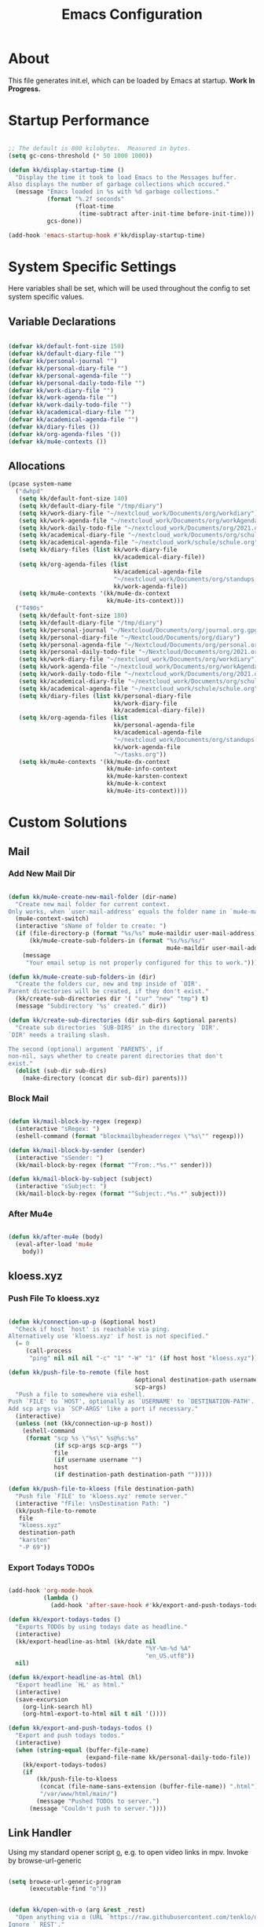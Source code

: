 #+TITLE: Emacs Configuration
#+PROPERTY: header-args:emacs-lisp :tangle ./init.el :mkdirp yes

* About

This file generates init.el, which can be loaded by Emacs at startup.
*Work In Progress.*

* Startup Performance
:PROPERTIES:
:ID:       f9c539f0-90e3-4b9a-adbc-1098beba2d08
:END:

#+begin_src emacs-lisp

;; The default is 800 kilobytes.  Measured in bytes.
(setq gc-cons-threshold (* 50 1000 1000))

(defun kk/display-startup-time ()
  "Display the time it took to load Emacs to the Messages buffer.
Also displays the number of garbage collections which occured."
  (message "Emacs loaded in %s with %d garbage collections."
           (format "%.2f seconds"
                   (float-time
                    (time-subtract after-init-time before-init-time)))
           gcs-done))

(add-hook 'emacs-startup-hook #'kk/display-startup-time)

#+end_src

* System Specific Settings
:PROPERTIES:
:ID:       e8b5f6db-329a-43e9-b7a1-911ca1d089ab
:END:

Here variables shall be set, which will be used throughout the config to set system specific values.

** Variable Declarations
:PROPERTIES:
:ID:       2845786b-6df1-41f5-93b4-39c0ed099511
:END:
#+begin_src emacs-lisp

(defvar kk/default-font-size 150)
(defvar kk/default-diary-file "")
(defvar kk/personal-journal "")
(defvar kk/personal-diary-file "")
(defvar kk/personal-agenda-file "")
(defvar kk/personal-daily-todo-file "")
(defvar kk/work-diary-file "")
(defvar kk/work-agenda-file "")
(defvar kk/work-daily-todo-file "")
(defvar kk/academical-diary-file "")
(defvar kk/academical-agenda-file "")
(defvar kk/diary-files ())
(defvar kk/org-agenda-files '())
(defvar kk/mu4e-contexts ())

#+end_src

** Allocations
:PROPERTIES:
:ID:       98903098-1451-44a3-915e-1e34ff98d114
:END:

#+begin_src emacs-lisp
(pcase system-name
  ("dwhpd"
   (setq kk/default-font-size 140)
   (setq kk/default-diary-file "/tmp/diary")
   (setq kk/work-diary-file "~/nextcloud_work/Documents/org/workdiary")
   (setq kk/work-agenda-file "~/nextcloud_work/Documents/org/workAgenda.org")
   (setq kk/work-daily-todo-file "~/nextcloud_work/Documents/org/2021.org")
   (setq kk/academical-diary-file "~/nextcloud_work/Documents/org/schuldiary")
   (setq kk/academical-agenda-file "~/nextcloud_work/schule/schule.org")
   (setq kk/diary-files (list kk/work-diary-file
                              kk/academical-diary-file))
   (setq kk/org-agenda-files (list
                              kk/academical-agenda-file
                              "~/nextcloud_work/Documents/org/standups.org"
                              kk/work-agenda-file))
   (setq kk/mu4e-contexts '(kk/mu4e-dx-context
                            kk/mu4e-its-context)))
  ("T490s"
   (setq kk/default-font-size 180)
   (setq kk/default-diary-file "/tmp/diary")
   (setq kk/personal-journal "~/Nextcloud/Documents/org/journal.org.gpg")
   (setq kk/personal-diary-file "~/Nextcloud/Documents/org/diary")
   (setq kk/personal-agenda-file "~/Nextcloud/Documents/org/personal.org")
   (setq kk/personal-daily-todo-file "~/Nextcloud/Documents/org/2021.org")
   (setq kk/work-diary-file "~/nextcloud_work/Documents/org/workdiary")
   (setq kk/work-agenda-file "~/nextcloud_work/Documents/org/workAgenda.org")
   (setq kk/work-daily-todo-file "~/nextcloud_work/Documents/org/2021.org")
   (setq kk/academical-diary-file "~/nextcloud_work/Documents/org/schuldiary")
   (setq kk/academical-agenda-file "~/nextcloud_work/schule/schule.org")
   (setq kk/diary-files (list kk/personal-diary-file
                              kk/work-diary-file
                              kk/academical-diary-file))
   (setq kk/org-agenda-files (list
                              kk/personal-agenda-file
                              kk/academical-agenda-file
                              "~/nextcloud_work/Documents/org/standups.org"
                              kk/work-agenda-file
                              "~/tasks.org"))
   (setq kk/mu4e-contexts '(kk/mu4e-dx-context
                            kk/mu4e-info-context
                            kk/mu4e-karsten-context
                            kk/mu4e-k-context
                            kk/mu4e-its-context))))

#+end_src

* Custom Solutions
** Mail
*** Add New Mail Dir
:PROPERTIES:
:ID:       3c37e693-77c7-4295-a454-fedadc4800cd
:END:

#+begin_src emacs-lisp

(defun kk/mu4e-create-new-mail-folder (dir-name)
  "Create new mail folder for current context.
Only works, when `user-mail-address' equals the folder name in `mu4e-maildir'."
  (mu4e-context-switch)
  (interactive "sName of folder to create: ")
  (if (file-directory-p (format "%s/%s" mu4e-maildir user-mail-address))
      (kk/mu4e-create-sub-folders-in (format "%s/%s/%s/"
                                             mu4e-maildir user-mail-address dir-name))
    (message
     "Your email setup is not properly configured for this to work.")))

(defun kk/mu4e-create-sub-folders-in (dir)
  "Create the folders cur, new and tmp inside of `DIR'.
Parent directories will be created, if they don't exist."
  (kk/create-sub-directories dir '( "cur" "new" "tmp") t)
  (message "Subdirectory '%s' created." dir))

(defun kk/create-sub-directories (dir sub-dirs &optional parents)
  "Create sub directories `SUB-DIRS' in the directory `DIR'.
`DIR' needs a trailing slash.

The second (optional) argument `PARENTS', if
non-nil, says whether to create parent directories that don't
exist."
  (dolist (sub-dir sub-dirs)
    (make-directory (concat dir sub-dir) parents)))

#+end_src

*** Block Mail
:PROPERTIES:
:ID:       1ddd7223-1457-4b2e-9729-663a021e60fe
:END:

#+begin_src emacs-lisp

(defun kk/mail-block-by-regex (regexp)
  (interactive "sRegex: ")
  (eshell-command (format "blockmailbyheaderregex \"%s\"" regexp)))

(defun kk/mail-block-by-sender (sender)
  (interactive "sSender: ")
  (kk/mail-block-by-regex (format "^From:.*%s.*" sender)))

(defun kk/mail-block-by-subject (subject)
  (interactive "sSubject: ")
  (kk/mail-block-by-regex (format "^Subject:.*%s.*" subject)))
#+end_src
*** After Mu4e
:PROPERTIES:
:ID:       bd3529d3-b33d-44ea-bb24-77eb693be484
:END:

#+begin_src emacs-lisp

(defun kk/after-mu4e (body)
  (eval-after-load 'mu4e
    body))

#+end_src

** kloess.xyz
*** Push File To kloess.xyz
:PROPERTIES:
:ID:       d366f213-043c-4cb2-8f38-c5578032549d
:END:

#+begin_src emacs-lisp

(defun kk/connection-up-p (&optional host)
  "Check if host `host' is reachable via ping.
Alternatively use 'kloess.xyz' if host is not specified."
  (= 0
     (call-process
      "ping" nil nil nil "-c" "1" "-W" "1" (if host host "kloess.xyz"))))

(defun kk/push-file-to-remote (file host
                                    &optional destination-path username
                                    scp-args)
  "Push a file to somewhere via eshell.
Push `FILE' to `HOST', optionally as `USERNAME' to `DESTINATION-PATH'.
Add scp args via `SCP-ARGS' like a port if necessary."
  (interactive)
  (unless (not (kk/connection-up-p host))
    (eshell-command
     (format "scp %s \"%s\" %s@%s:%s"
             (if scp-args scp-args "")
             file
             (if username username "")
             host
             (if destination-path destination-path "")))))

(defun kk/push-file-to-kloess (file destination-path)
  "Push file `FILE' to 'kloess.xyz' remote server."
  (interactive "fFile: \nsDestination Path: ")
  (kk/push-file-to-remote
   file
   "kloess.xyz"
   destination-path
   "karsten"
   "-P 69"))

#+end_src

*** Export Todays TODOs
:PROPERTIES:
:ID:       09aa9971-1197-4f52-9bd6-b9330074480e
:END:

#+begin_src emacs-lisp

(add-hook 'org-mode-hook
          (lambda ()
            (add-hook 'after-save-hook #'kk/export-and-push-todays-todos)))

(defun kk/export-todays-todos ()
  "Exports TODOs by using todays date as headline."
  (interactive)
  (kk/export-headline-as-html (kk/date nil
                                       "%Y-%m-%d %A"
                                       "en_US.utf8"))
  nil)

(defun kk/export-headline-as-html (hl)
  "Export headline `HL' as html."
  (interactive)
  (save-excursion
    (org-link-search hl)
    (org-html-export-to-html nil t nil '())))

(defun kk/export-and-push-todays-todos ()
  "Export and push todays todos."
  (interactive)
  (when (string-equal (buffer-file-name)
                      (expand-file-name kk/personal-daily-todo-file))
    (kk/export-todays-todos)
    (if
        (kk/push-file-to-kloess
         (concat (file-name-sans-extension (buffer-file-name)) ".html")
         "/var/www/html/main/")
        (message "Pushed TODOs to server.")
      (message "Couldn't push to server."))))

#+end_src

** Link Handler
:PROPERTIES:
:ID:       c46c6da6-ea72-4479-bdb5-e88923aa9d8a
:END:

Using my standard opener script [[https://github.com/tenklo/dotfiles/blob/master/.local/bin/o][o]], e.g. to open video links in mpv.
Invoke by browse-url-generic

#+begin_src emacs-lisp

(setq browse-url-generic-program
      (executable-find "o"))

#+end_src

#+begin_src emacs-lisp

(defun kk/open-with-o (arg &rest _rest)
  "Open anything via o (URL `https://raw.githubusercontent.com/tenklo/dotfiles/master/.local/bin/o' ), a custom opener script.
Ignore `_REST'."
  (interactive)
  (start-process "" nil "o" arg))

(defun kk/browse-url-at-point-with-o ()
  "Browse the url at point, opening it via o.
Run `browse-url-at-point', using `kk/open-with-o' as `browse-url-browser-function'."
  (interactive)
  (let ((browse-url-browser-function 'kk/open-with-o))
    (browse-url-at-point)))

#+end_src

** Date Headlines
:PROPERTIES:
:ID:       3a3d308f-c015-49f3-87a8-2db87e5881b8
:END:

#+begin_src emacs-lisp

(defun kk/insert-todays-date ()
  (interactive)
  (kk/insert-date "today"))

(defun kk/insert-tomorrows-date ()
  (interactive)
  (kk/insert-date "tomorrow"))

(defun kk/date (&optional date-arg format locale)
  "Return a date specified by `DATE_ARG'.
Calls the date function internally.
For format see code and just try it out."
  (shell-command-to-string
   (format "echo -n \"$(LC_ALL=%s date --date='%s' '+%s')\""
           (if locale locale "de_DE.utf8")
           (if date-arg date-arg "today")
           (if format format "%A %d. %B %Y"))))

(defun kk/insert-date (date-arg)
  (interactive "sWhen? ")
  (insert
   (kk/date date-arg)))

#+end_src

** Indent The Whole Buffer
:PROPERTIES:
:ID:       f9c30b65-2d1d-4f7f-aa52-b630a92483ab
:END:

#+begin_src emacs-lisp

(defun kk/tidy-buffer ()
  "Indent and tidy up the current buffer.
Delete trailing whitespace via `delete-trailing-whitespace', apply indentation via `indent-region', remove tabs via `untabify' and move point back to where we started."
  (interactive)
  (save-excursion
    (indent-region (point-min) (point-max) nil)
    (untabify (point-min) (point-max))
    (delete-trailing-whitespace)))

#+end_src

** Search Region Via Something
:PROPERTIES:
:ID:       054335ca-bb86-4a6f-8b5f-59cab6a750b9
:END:

#+begin_src emacs-lisp

(defun kk/search-region-via (url)
  (interactive)
  (eww (concat url (buffer-substring (region-beginning) (region-end)))))

(defun kk/search-region-on-dict ()
  "Use dict.cc to find a translation to the region."
  (interactive)
  (kk/search-region-via "https://www.dict.cc/?s="))

(defun kk/search-region-on-duden ()
  "Use duden.de to find a definition to the region."
  (interactive)
  (kk/search-region-via "https://www.duden.de/suchen/dudenonline/"))

#+end_src
** Multiple Diarys
:PROPERTIES:
:ID:       b894e8f5-6637-4d28-b891-21e07709ccd4
:END:

#+begin_src emacs-lisp

(defun kk/merge-diary-files ()
  "Put the contents of `kk/diary-files' into `kk/default-diary-file'."
  (interactive)
  (message "Merging diary files...")
  (eshell-command (format "echo \"\" > %s" kk/default-diary-file))
  (kk/merge-files kk/default-diary-file kk/diary-files)
  (message "Diary files merged."))

(defun kk/merge-files (output-file input-file-list)
  "Loop over `input-file-list' and append contents to `output-file'."
  (when (bufferp output-file)
    (kill-buffer output-file))
  (dolist (file input-file-list)
    (kk/append-file-to-other-file file output-file)))

(defun kk/append-file-to-other-file (from to)
  "Use eshell to append contents of `from'-file to `to'-file."
  (when (file-exists-p from)
    (eshell-command (format "cat \"%s\" >> \"%s\"" from to))
    (eshell-command (format "printf \"\n\" >> \"%s\"" to))))

(defun kk/diary-make-entry
    (original string &optional nonmarking file omit-trailing-space do-not-show)
  (funcall original string nonmarking
           (if file file (call-interactively 'kk/choose-diary-file))
           omit-trailing-space do-not-show))

(defun kk/choose-diary-file (choice)
  (interactive
   (let ((completion-ignore-case  t))
     (list
      (completing-read "Choose: "
                       kk/diary-files nil t))))
  choice)

(advice-add 'diary-make-entry :around 'kk/diary-make-entry)

#+end_src

** Open Todays TODOs
:PROPERTIES:
:ID:       4fd4b149-f934-475a-b00a-18c82cd869ef
:END:

#+begin_src emacs-lisp

(defun kk/find-org-file-at-headline (file hl)
  (interactive)
  (find-file file)
  (org-link-search hl))

#+end_src

** Org Focus Areas
:PROPERTIES:
:ID:       c7ad8558-658e-4394-a97c-82848a45d477
:END:

#+begin_src emacs-lisp

(defun kk/focus-nothing ()
  (interactive)
  (kk/focus-on-these nil nil))

(defun kk/focus-work ()
  (interactive)
  (kk/focus-on-these
   (list kk/work-agenda-file)
   (list kk/work-diary-file)))

(defun kk/focus-personal ()
  (interactive)
  (kk/focus-on-these
   (list kk/personal-agenda-file)
   (list kk/personal-diary-file)))

(defun kk/focus-academical ()
  (interactive)
  (kk/focus-on-these
   (list kk/academical-agenda-file)
   (list kk/academical-diary-file)))

(defun kk/focus-work-academical ()
  (interactive)
  (kk/focus-on-these
   (list kk/work-agenda-file
         kk/academical-agenda-file)
   (list kk/work-diary-file
         kk/academical-diary-file)))

(defun kk/focus-personal-academical ()
  (interactive)
  (kk/focus-on-these
   (list kk/personal-agenda-file
         kk/academical-agenda-file)
   (list kk/personal-diary-file
         kk/academical-diary-file)))

(defun kk/focus-personal-work-academical ()
  (interactive)
  (kk/focus-on-these
   (list kk/personal-agenda-file
         kk/work-agenda-file
         kk/academical-agenda-file)
   (list kk/personal-diary-file
         kk/work-diary-file
         kk/academical-diary-file)))

(defun kk/focus-on-these (agenda-files diary-files)
  (interactive)
  (setq org-agenda-files agenda-files)
  (setq kk/diary-files diary-files))

#+end_src

** Capture Templates
:PROPERTIES:
:ID:       1aa551a5-7766-411c-b7f0-bdcfc0a338c7
:END:

#+begin_src emacs-lisp

(defun kk/todays-personal-todos ()
  (interactive)
  (format "[/]\nWichtigste drei:\n- [ ]%s \nSonstiges:\n- [ ] \n- [ ] Journal Eintrag\n- [ ] Meditieren"
          (if (= (string-to-number (kk/date nil "%u")) 7)
              "\n- [ ] [[id:589e0d4e-f608-406e-aa60-0acb0250729d][Weekly Review]]" "")))

(defun kk/todays-work-todos ()
  (interactive)
  (format "[/]\nWichtigste drei:\n- [ ]%s \nSonstiges:\n- [ ]"
          (if (= (string-to-number (kk/date nil "%u")) 1)
              "\n- [ ] [[id:d49951a7-af8e-4697-bbe2-08cc3d3318e1][Weekly Review]]" "")))

#+end_src

** Occur Mode
:PROPERTIES:
:ID:       c452f60f-d7e5-4434-8613-85e32523abbf
:END:

#+begin_src emacs-lisp

(defun occur-dwim ()
  "Call `occur' with a sane default, chosen as the thing under point or selected region"
  (interactive)
  (push (if (region-active-p)
            (buffer-substring-no-properties
             (region-beginning)
             (region-end))
          (let ((sym (thing-at-point 'symbol)))
            (when (stringp sym)
              (regexp-quote sym))))
        regexp-history)
  (call-interactively 'occur))

;; Keeps focus on *Occur* window, even when when target is visited via RETURN key.
;; See hydra-occur-dwim for more options.
(defadvice occur-mode-goto-occurrence (after occur-mode-goto-occurrence-advice activate)
  (other-window 1)
  (hydra-occur-dwim/body))

;; Focus on *Occur* window right away.
(add-hook 'occur-hook (lambda () (other-window 1)))

(defun reattach-occur ()
  (if (get-buffer "*Occur*")
      (switch-to-buffer-other-window "*Occur*")
    (hydra-occur-dwim/body) ))

#+end_src

** Org Projects From Bernt Hansen
:PROPERTIES:
:ID:       2c57a1ae-d0cc-40a6-bd8b-547d8919e2fe
:END:

[[http://www.totherme.org/configs/org-stuff.html#orgheadline6][Found here.]]
[[http://doc.norang.ca/org-mode.html][This might be an original source.]]

#+begin_src emacs-lisp
(defun bh/is-project-p ()
  "Any task with a todo keyword subtask"
  (save-restriction
    (widen)
    (let ((has-subtask)
          (subtree-end (save-excursion (org-end-of-subtree t)))
          (is-a-task (member (nth 2 (org-heading-components)) org-todo-keywords-1)))
      (save-excursion
        (forward-line 1)
        (while (and (not has-subtask)
                    (< (point) subtree-end)
                    (re-search-forward "^\*+ " subtree-end t))
          (when (member (org-get-todo-state) org-todo-keywords-1)
            (setq has-subtask t))))
      (and is-a-task has-subtask))))

(defun bh/is-project-subtree-p ()
  "Any task with a todo keyword that is in a project subtree.
Callers of this function already widen the buffer view."
  (let ((task (save-excursion (org-back-to-heading 'invisible-ok)
                              (point))))
    (save-excursion
      (bh/find-project-task)
      (if (equal (point) task)
          nil
        t))))

(defun bh/is-task-p ()
  "Any task with a todo keyword and no subtask"
  (save-restriction
    (widen)
    (let ((has-subtask)
          (subtree-end (save-excursion (org-end-of-subtree t)))
          (is-a-task (member (nth 2 (org-heading-components)) org-todo-keywords-1)))
      (save-excursion
        (forward-line 1)
        (while (and (not has-subtask)
                    (< (point) subtree-end)
                    (re-search-forward "^\*+ " subtree-end t))
          (when (member (org-get-todo-state) org-todo-keywords-1)
            (setq has-subtask t))))
      (and is-a-task (not has-subtask)))))

(defun bh/is-subproject-p ()
  "Any task which is a subtask of another project"
  (let ((is-subproject)
        (is-a-task (member (nth 2 (org-heading-components)) org-todo-keywords-1)))
    (save-excursion
      (while (and (not is-subproject) (org-up-heading-safe))
        (when (member (nth 2 (org-heading-components)) org-todo-keywords-1)
          (setq is-subproject t))))
    (and is-a-task is-subproject)))

(defun bh/list-sublevels-for-projects-indented ()
  "Set org-tags-match-list-sublevels so when restricted to a subtree we list all subtasks.
  This is normally used by skipping functions where this variable is already local to the agenda."
  (if (marker-buffer org-agenda-restrict-begin)
      (setq org-tags-match-list-sublevels 'indented)
    (setq org-tags-match-list-sublevels nil))
  nil)

(defun bh/list-sublevels-for-projects ()
  "Set org-tags-match-list-sublevels so when restricted to a subtree we list all subtasks.
  This is normally used by skipping functions where this variable is already local to the agenda."
  (if (marker-buffer org-agenda-restrict-begin)
      (setq org-tags-match-list-sublevels t)
    (setq org-tags-match-list-sublevels nil))
  nil)

(defvar bh/hide-scheduled-and-waiting-next-tasks t)

(defun bh/toggle-next-task-display ()
  (interactive)
  (setq bh/hide-scheduled-and-waiting-next-tasks (not bh/hide-scheduled-and-waiting-next-tasks))
  (when  (equal major-mode 'org-agenda-mode)
    (org-agenda-redo))
  (message "%s WAITING and SCHEDULED NEXT Tasks" (if bh/hide-scheduled-and-waiting-next-tasks "Hide" "Show")))

(defun bh/skip-stuck-projects ()
  "Skip trees that are not stuck projects"
  (save-restriction
    (widen)
    (let ((next-headline (save-excursion (or (outline-next-heading) (point-max)))))
      (if (bh/is-project-p)
          (let* ((subtree-end (save-excursion (org-end-of-subtree t)))
                 (has-next ))
            (save-excursion
              (forward-line 1)
              (while (and (not has-next) (< (point) subtree-end) (re-search-forward "^\\*+ NEXT " subtree-end t))
                (unless (member "WAITING" (org-get-tags-at))
                  (setq has-next t))))
            (if has-next
                nil
              next-headline)) ; a stuck project, has subtasks but no next task
        nil))))

(defun bh/skip-non-stuck-projects ()
  "Skip trees that are not stuck projects"
  ;; (bh/list-sublevels-for-projects-indented)
  (save-restriction
    (widen)
    (let ((next-headline (save-excursion (or (outline-next-heading) (point-max)))))
      (if (bh/is-project-p)
          (let* ((subtree-end (save-excursion (org-end-of-subtree t)))
                 (has-next ))
            (save-excursion
              (forward-line 1)
              (while (and (not has-next) (< (point) subtree-end) (re-search-forward "^\\*+ NEXT " subtree-end t))
                (unless (member "WAITING" (org-get-tags-at))
                  (setq has-next t))))
            (if has-next
                next-headline
              nil)) ; a stuck project, has subtasks but no next task
        next-headline))))

(defun bh/skip-non-projects ()
  "Skip trees that are not projects"
  ;; (bh/list-sublevels-for-projects-indented)
  (if (save-excursion (bh/skip-non-stuck-projects))
      (save-restriction
        (widen)
        (let ((subtree-end (save-excursion (org-end-of-subtree t))))
          (cond
           ((bh/is-project-p)
            nil)
           ((and (bh/is-project-subtree-p) (not (bh/is-task-p)))
            nil)
           (t
            subtree-end))))
    (save-excursion (org-end-of-subtree t))))

(defun bh/skip-project-trees-and-habits ()
  "Skip trees that are projects"
  (save-restriction
    (widen)
    (let ((subtree-end (save-excursion (org-end-of-subtree t))))
      (cond
       ((bh/is-project-p)
        subtree-end)
       ((org-is-habit-p)
        subtree-end)
       (t
        nil)))))

(defun bh/skip-projects-and-habits-and-single-tasks ()
  "Skip trees that are projects, tasks that are habits, single non-project tasks"
  (save-restriction
    (widen)
    (let ((next-headline (save-excursion (or (outline-next-heading) (point-max)))))
      (cond
       ((org-is-habit-p)
        next-headline)
       ((and bh/hide-scheduled-and-waiting-next-tasks
             (member "WAITING" (org-get-tags-at)))
        next-headline)
       ((bh/is-project-p)
        next-headline)
       ((and (bh/is-task-p) (not (bh/is-project-subtree-p)))
        next-headline)
       (t
        nil)))))

(defun bh/skip-project-tasks-maybe ()
  "Show tasks related to the current restriction.
When restricted to a project, skip project and sub project tasks, habits, NEXT tasks, and loose tasks.
When not restricted, skip project and sub-project tasks, habits, and project related tasks."
  (save-restriction
    (widen)
    (let* ((subtree-end (save-excursion (org-end-of-subtree t)))
           (next-headline (save-excursion (or (outline-next-heading) (point-max))))
           (limit-to-project (marker-buffer org-agenda-restrict-begin)))
      (cond
       ((bh/is-project-p)
        next-headline)
       ((org-is-habit-p)
        subtree-end)
       ((and (not limit-to-project)
             (bh/is-project-subtree-p))
        subtree-end)
       ((and limit-to-project
             (bh/is-project-subtree-p)
             (member (org-get-todo-state) (list "NEXT")))
        subtree-end)
       (t
        nil)))))

(defun bh/skip-project-tasks ()
  "Show non-project tasks.
Skip project and sub-project tasks, habits, and project related tasks."
  (save-restriction
    (widen)
    (let* ((subtree-end (save-excursion (org-end-of-subtree t))))
      (cond
       ((bh/is-project-p)
        subtree-end)
       ((org-is-habit-p)
        subtree-end)
       ((bh/is-project-subtree-p)
        subtree-end)
       (t
        nil)))))

(defun bh/skip-non-project-tasks ()
  "Show project tasks.
Skip project and sub-project tasks, habits, and loose non-project tasks."
  (save-restriction
    (widen)
    (let* ((subtree-end (save-excursion (org-end-of-subtree t)))
           (next-headline (save-excursion (or (outline-next-heading) (point-max)))))
      (cond
       ((bh/is-project-p)
        next-headline)
       ((org-is-habit-p)
        subtree-end)
       ((and (bh/is-project-subtree-p)
             (member (org-get-todo-state) (list "NEXT")))
        subtree-end)
       ((not (bh/is-project-subtree-p))
        subtree-end)
       (t
        nil)))))

(defun bh/skip-projects-and-habits ()
  "Skip trees that are projects and tasks that are habits"
  (save-restriction
    (widen)
    (let ((subtree-end (save-excursion (org-end-of-subtree t))))
      (cond
       ((bh/is-project-p)
        subtree-end)
       ((org-is-habit-p)
        subtree-end)
       (t
        nil)))))

(defun bh/skip-non-subprojects ()
  "Skip trees that are not projects"
  (let ((next-headline (save-excursion (outline-next-heading))))
    (if (bh/is-subproject-p)
        nil
      next-headline)))

(defun bh/find-project-task ()
  "Move point to the parent (project) task if any"
  (save-restriction
    (widen)
    (let ((parent-task (save-excursion (org-back-to-heading 'invisible-ok) (point))))
      (while (org-up-heading-safe)
        (when (member (nth 2 (org-heading-components)) org-todo-keywords-1)
          (setq parent-task (point))))
      (goto-char parent-task)
      parent-task)))

(defun bh/skip-non-archivable-tasks ()
  "Skip trees that are not available for archiving"
  (save-restriction
    (widen)
    ;; Consider only tasks with done todo headings as archivable candidates
    (let ((next-headline (save-excursion (or (outline-next-heading) (point-max))))
          (subtree-end (save-excursion (org-end-of-subtree t))))
      (if (member (org-get-todo-state) org-todo-keywords-1)
          (if (member (org-get-todo-state) org-done-keywords)
              (let* ((daynr (string-to-int (format-time-string "%d" (current-time))))
                     (a-month-ago (* 60 60 24 (+ daynr 1)))
                     (last-month (format-time-string "%Y-%m-" (time-subtract (current-time) (seconds-to-time a-month-ago))))
                     (this-month (format-time-string "%Y-%m-" (current-time)))
                     (subtree-is-current (save-excursion
                                           (forward-line 1)
                                           (and (< (point) subtree-end)
                                                (re-search-forward (concat last-month "\\|" this-month) subtree-end t)))))
                (if subtree-is-current
                    subtree-end ; Has a date in this month or last month, skip it
                  nil))  ; available to archive
            (or subtree-end (point-max)))
        next-headline))))

#+end_src

* Package System Setup
:PROPERTIES:
:ID:       9098e83f-8fe9-41cd-be54-815d2b2f8635
:END:

Emacs has a built in package manager but it doesn’t make it easy to automatically install packages on a new system the first time you pull down your configuration. use-package is a really helpful package used in this configuration to make it a lot easier to automate the installation and configuration of everything else we use.

Installation problems seem to often get fixed by executing =package-refresh-contents=.

#+begin_src emacs-lisp

(defvar bootstrap-version)
(let ((bootstrap-file
       (expand-file-name "straight/repos/straight.el/bootstrap.el" user-emacs-directory))
      (bootstrap-version 5))
  (unless (file-exists-p bootstrap-file)
    (with-current-buffer
        (url-retrieve-synchronously
         "https://raw.githubusercontent.com/raxod502/straight.el/develop/install.el"
         'silent 'inhibit-cookies)
      (goto-char (point-max))
      (eval-print-last-sexp)))
  (load bootstrap-file nil 'nomessage))

(straight-use-package 'use-package)

(setq straight-use-package-by-default t)
(setq use-package-verbose t)

#+end_src

* UI Configuration
** General
:PROPERTIES:
:ID:       c6e9780a-5327-4d80-be76-5b4bedbbef61
:END:

This section configures basic UI settings that remove unneeded elements to make Emacs look a lot more minimal and modern.

#+begin_src emacs-lisp

(setq inhibit-startup-message t)

(scroll-bar-mode -1)
(tool-bar-mode -1)
(tooltip-mode -1)
(set-fringe-mode 10)
(menu-bar-mode -1)
(setq visible-bell t)

(column-number-mode)
(global-display-line-numbers-mode t)
(setq display-line-numbers-type 'relative)

(dolist (mode '(treemacs-mode-hook
                calendar-mode-hook
                ledger-report-mode-hook
                ledger-reconcile-mode-hook
                cfw:calendar-mode-hook
                image-mode-hook
                org-agenda-mode-hook
                doc-view-mode-hook))
  (add-hook mode (lambda () (display-line-numbers-mode 0))))

#+end_src

** Themes
:PROPERTIES:
:ID:       7f73149b-9504-443d-abfa-71fedfcfb54e
:END:

#+begin_src emacs-lisp

(use-package doom-themes)
(load-theme 'doom-dracula t)

#+end_src

** Unicode Support
:PROPERTIES:
:ID:       cf667087-e75f-48f6-856d-41b289adba8d
:END:

#+begin_src emacs-lisp

(use-package unicode-fonts
  :straight t)

#+end_src

** Font Configuration
:PROPERTIES:
:ID:       7a99b405-cbd6-477c-bdec-f594e3883d89
:END:

#+begin_src emacs-lisp

(defun kk/set-font-faces ()
  "Set font faces.
This function can be called to set the faces after making a frame,
in case Emacs daemon is used."
  (message "Settings faces!")
  (set-face-attribute 'default nil :height kk/default-font-size))

(defun kk/org-font-setup ()
  "Set `org-mode' specific font settings."
  ;; Replace list hyphen with dot
  (font-lock-add-keywords 'org-mode
                          '(("^ *\\([-]\\) "
                             (0 (prog1 () (compose-region (match-beginning 1)
                                                          (match-end 1) "•")))))))

(if (daemonp)
    (add-hook 'after-make-frame-functions
              (lambda (frame)
                (setq doom-modeline-icon t)
                (with-selected-frame frame
                  (kk/set-font-faces)
                  (kk/org-font-setup)
                  (unicode-fonts-setup))))
  (kk/set-font-faces)
  (kk/org-font-setup)
  (unicode-fonts-setup))

#+end_src

** Better Modeline
:PROPERTIES:
:ID:       cf72fef8-5624-4d3e-951b-d5e3c7e3a171
:END:

[[https://github.com/seagle0128/doom-modeline][doom-modeline]] is a very attractive and rich (yet still minimal) mode line configuration for Emacs.
[[https://github.com/seagle0128/doom-modeline#customize][Configuration options]]

#+begin_src emacs-lisp

;; NOTE: The first time you load your configuration on a new machine, you'll
;; need to run the following command interactively so that mode line icons
;; display correctly :
;;
;; M-x all-the-icons-install-fonts
(use-package all-the-icons)

(use-package doom-modeline
  :straight t
  :init (doom-modeline-mode 1)
  :custom (doom-modeline-hight 10))

#+end_src

** Which Key
:PROPERTIES:
:ID:       a35ee047-c0de-44ea-80d4-b17e49190274
:END:
#+begin_src emacs-lisp

(use-package which-key
  :defer 0
  :diminish which-key-mode
  :config
  (which-key-mode)
  (setq which-key-idle-delay 0.3))

#+end_src
** Ivy and Counsel
:PROPERTIES:
:ID:       5b7e1d41-6e02-4659-a5cb-a31f188cba6f
:END:

#+begin_src emacs-lisp

(use-package ivy
  :diminish
  :bind (("M-s s" . swiper)
         :map ivy-minibuffer-map
         ("TAB" . ivy-alt-done)
         ("C-l" . ivy-alt-done)
         :map ivy-switch-buffer-map
         ("C-l" . ivy-done)
         ("C-d" . ivy-switch-buffer-kill)
         :map ivy-reverse-i-search-map
         ("C-d" . ivy-reverse-i-search-kill))
  :config
  (ivy-mode 1))

(use-package counsel
  :bind (("M-x" . counsel-M-x)
         ("C-x C-f" . counsel-find-file)
         ("C-x r b" . counsel-bookmark)
         :map minibuffer-local-map
         ("C-r" . 'counsel-minibuffer-history))
  :config
  (setq ivy-initial-inputs-alist nil)) ; don't start searches with ^

(use-package ivy-rich
  :after ivy
  :init
  (ivy-rich-mode 1))

#+end_src

*** Improved Candidate Sorting with prescient.el
:PROPERTIES:
:ID:       7dcf01cb-4940-4c49-8010-5b372f0c8502
:END:

prescient.el provides some helpful behavior for sorting Ivy completion candidates based on how recently or frequently you select them.  This can be especially helpful when using =M-x= to run commands that you don't have bound to a key but still need to access occasionally.

#+begin_src emacs-lisp

(use-package ivy-prescient
  :after counsel
  :custom
  (ivy-prescient-enable-filtering nil)
  :config
  ;; Uncomment the following line to have sorting remembered across sessions!
  (prescient-persist-mode 1)
  (ivy-prescient-mode 1))

#+end_src
** Helpful Package
:PROPERTIES:
:ID:       c07792fe-8800-4766-8d7f-a7e96ada27d4
:END:

#+begin_src emacs-lisp

(use-package helpful
  :custom
  (counsel-describe-function-function #'helpful-callable)
  (counsel-descrive-variable-function #'helpful-variable)
  :bind
  ([remap describe-function] . counsel-describe-function)
  ([remap describe-command] . helpful-command)
  ([remap describe-variable] . counsel-describe-variable)
  ([remap describe-key] . helpful-key))

#+end_src

** Command Log Mode
:PROPERTIES:
:ID:       3a4922ed-9f78-4fa3-9e12-956b31b6fedf
:END:

[[https://github.com/lewang/command-log-mode][command-log-mode]] is useful for displaying a panel showing each key binding you use in a panel on the right side of the frame.

#+begin_src emacs-lisp

(use-package command-log-mode
  :commands command-log-mode)

#+end_src

** Calendar
:PROPERTIES:
:ID:       1e8bd390-7d28-40b8-ae80-78a38454a0b5
:END:

#+begin_src emacs-lisp
(use-package calendar
  :defer t
  :config
  (setq calendar-week-start-day 1))
#+end_src

** Window Numbering
:PROPERTIES:
:ID:       af8cd94d-966b-4ee1-8e61-15b721d522ea
:END:

#+begin_src emacs-lisp

(use-package window-numbering
  :config
  (window-numbering-mode))

#+end_src

** Registers
:PROPERTIES:
:ID:       433bafe4-ea43-4178-9c31-f3ad7ab54610
:END:

#+begin_src emacs-lisp

(setq register-preview-delay 0)

#+end_src

* Org Mode
** Basic
:PROPERTIES:
:ID:       83c77eee-de0a-450d-ae1f-e3a97851dfdf
:END:

#+begin_src emacs-lisp

(defun kk/org-mode-setup ()
  "Set org-specific settings.
Intended to be used in an `org-mode-hook'."
  (visual-line-mode 1)
  (setq prettify-symbols-alist '(("[ ]" . "")
                                 ("[X]" . "")
                                 ("[-]" . "")
                                 ("#+begin_src" . "")
                                 ("#+end_src" . "―")))
  (prettify-symbols-mode)
  (setq-local display-line-numbers-type t))

(use-package org
  :hook (org-mode . kk/org-mode-setup)
  :custom (org-agenda-include-diary t)
  :config
  (setq initial-major-mode 'org-mode)
  (setq org-startup-folded 'nofold)
  (setq org-edit-src-content-indentation 0)
  (setq org-indent-indentation-per-level 3)
  (setq org-startup-indented t)
  (setq org-ellipsis " ⤵")
  (setq org-image-actual-width 500)
  (setq org-log-done 'note)
  (setq org-log-reschedule 'note)
  (setq org-log-into-drawer t)
  (setq org-habit-show-habits-only-for-today nil)
  (setq org-clock-into-drawer "CLOCKING")
  (setq org-clock-history-length 35)
  (setq org-enforce-todo-checkbox-dependencies t)
  (setq org-enforce-todo-dependencies t)
  (setq org-track-ordered-property-with-tag t)
  (setq org-agenda-dim-blocked-tasks 't)
  (setq org-agenda-sorting-strategy
        '((agenda habit-down time-up category-up todo-state-up category-up)
          (todo habit-down priority-down time-up todo-state-up)
          (tags priority-down time-up todo-state-up)
          (search category-keep)))
  (setq org-sort-agenda-noeffort-is-high nil)
  (setq org-global-properties
        `(("Effort_ALL" .
           ,(concat "0 0:10 0:20 0:30 0:45 1:00 1:30 2:00 3:00 "
                    "6:00"))))
  (setq org-columns-default-format
        (concat "#+COLUMNS: %7CATEGORY(Cat.) %7TODO(Todo) %40ITEM(Task) %TAGS(Tag) "
                "%6CLOCKSUM(Clock) %6EFFORT(Effort){:}"))
  (setq org-agenda-files kk/org-agenda-files)
  (setq org-refile-targets '((kk/org-agenda-files :maxlevel . 3)))
  (setq org-capture-templates
        `(("w" "Work")
          ("p" "Personal")
          ("a" "Academical")
          ("wt" "Task" entry (file+olp kk/work-agenda-file "Inbox")
           "* TODO %?\n :LOGBOOK:\n - Added: %U\n :END:\n  %a\n  %i"
           :empty-lines 0)
          ("wp" "Project" entry (file+olp kk/work-agenda-file "Inbox")
           "* SOMEDAY %?\n :LOGBOOK:\n - Added: %U\n :END:\n  %a\n  %i"
           :empty-lines 0)

          ("pt" "Task" entry (id "72b9056c-3b6e-4ec7-ad7c-5870e71037f0")
           "* TODO %?\n :LOGBOOK:\n - Added: %U\n :END:\n  %a\n  %i"
           :empty-lines 0)
          ("pp" "Project" entry (id "72b9056c-3b6e-4ec7-ad7c-5870e71037f0")
           "* SOMEDAY %?\n :LOGBOOK:\n - Added: %U\n :END:\n  %a\n  %i"
           :empty-lines 0)

          ("pf" "Finances")
          ("pft" "to track" entry (id "10f165b8-44cd-4cc9-adff-d50df84dfc4e")
           "* TODO Expense: %?\n :LOGBOOK:\n - Added: %U\n :END:\n  %a\n  %i"
           :empty-lines 0)
          ("pfp" "to pay" entry (id "f5085fbd-c9a0-4fbd-90a8-45b8200338dc")
           "* TODO %?\n :PROPERTIES:\n:PAYEE: %^{PAYEE}\n:AMOUNT: %^{AMOUNT}\n:END:\n:LOGBOOK:\n - Added: %U\n :END:\n  %a\n  %i"
           :empty-lines 0)
          ("pfw" "awaiting payment" entry (id "59ef2e56-768a-422d-b6f1-89093d82fa77")
           "* WAIT %?\n :PROPERTIES:\n:DEBTOR: %^{DEBTOR}\n:AMOUNT: %^{AMOUNT}\n:END:\n:LOGBOOK:\n - Added: %U\n :END:\n  %a\n  %i"
           :empty-lines 0)

          ("j" "Journal" entry
           (file+olp+datetree kk/personal-journal)
           "\n* %<%H:%M> Uhr\n\n%?\n\n"
           :clock-in :clock-resume :empty-lines 1)

          ("pmb" "Books" entry
           (id "a6d743e1-6897-40aa-b0c2-0f47790a8bbf")
           "* SOMEDAY %^{Description}\n:PROPERTIES:\n:PAGES: %^{Pages}\n:GENRE: %^{Genre}\n:RECOMMENDED: %^{Recommended By}\n:END:\n:LOGBOOK:\n- Added: %U\n:END:")
          ("pmm" "Movies" entry
           (id "0b324913-f341-496d-b48d-7f05b5379d67")
           "* SOMEDAY %^{Description}\n:PROPERTIES:\n:LENGTH: %^{Length}\n:GENRE: %^{Genre}\n:RECOMMENDED: %^{Recommended By}\n:END:\n:LOGBOOK:\n- Added: %U\n:END:")
          ("pms" "TV Shows" entry
           (id "f9836052-a820-4c83-923d-9afa9a36436d")
           "* SOMEDAY %^{Description}\n:PROPERTIES:\n:SEASONS: %^{Seasons}\n:GENRE: %^{Genre}\n:RECOMMENDED: %^{Recommended By}\n:END:\n:LOGBOOK:\n- Added: %U\n:END:")

          ("pm" "Media")

          ("at" "Task" entry (file+olp kk/academical-agenda-file "Inbox")
           "* TODO %?\n :LOGBOOK:\n - Added: %U\n :END:\n  %a\n  %i"
           :empty-lines 0)
          ("ah" "Homework" entry (file+olp kk/academical-agenda-file "Inbox")
           "* HOMEWORK %?\n :LOGBOOK:\n - Added: %U\n :END:\n  %a\n  %i"
           :empty-lines 0)
          ("ae" "Exam" entry (file+olp kk/academical-agenda-file "Inbox")
           "* EXAM %?\n :LOGBOOK:\n - Added: %U\n :END:\n  %a\n  %i"
           :empty-lines 0)
          ("as" "Submission" entry (file+olp kk/academical-agenda-file "Inbox")
           "* SUBMISSION %?\n :LOGBOOK:\n - Added: %U\n :END:\n  %a\n  %i"
           :empty-lines 0)))

  (define-key org-mode-map (kbd "C-c i r")
    (lambda () (interactive) (org-table-insert-row)))
  (define-key org-mode-map (kbd "C-c C-x h")
    (lambda () (interactive) (org-hide-entry)))

  (define-key global-map (kbd "C-c j")
    (lambda () (interactive) (org-capture nil)))

  (kk/org-font-setup))

(use-package org-bullets
  :after org
  :hook
  (org-mode . org-bullets-mode)
  :custom
  (org-bullets-bullet-list '("◉" "○" "●" "○" "●" "○" "●")))


(advice-add 'org-refile :after 'org-save-all-org-buffers)

#+end_src

** Todo Keywords
:PROPERTIES:
:ID:       16687884-c8f0-4268-828e-22e9ee9d63a2
:END:

#+begin_src emacs-lisp

(setq org-todo-keywords
      '((sequence "TODO(t@/!)" "NEXT(n!/!)" "TODAY(j!/!)" "WAIT(w@/!)" "|" "DONE(d@/!)" "SUBDONE(D@/!)" "SUBCANC(K@/!)")
        (sequence "ACTIVE(a@/!)" "SOMEDAY(s@/!)" "HOLD(h@/!)" "|" "COMPLETED(c@/!)" "CANC(k@/!)")))

#+end_src

** Tags
:PROPERTIES:
:ID:       701d2d71-4e74-43c3-a7e2-48943b3dbdc3
:END:

#+begin_src emacs-lisp

(setq org-tag-alist '(("urgent" . ?u) ("important" . ?i)))

#+end_src

** Custom Agenda Views
*** Reusable Blocks
:PROPERTIES:
:ID:       ff0f947f-f3ac-4d41-827a-0e417cf98c99
:END:

#+begin_src emacs-lisp

(setq kk/org-agenda-next-block
      '(todo "NEXT"
             ((org-agenda-overriding-header "Next Tasks"))))

(setq kk/org-agenda-active-block
      '(todo "ACTIVE"
             ((org-agenda-overriding-header "Active Projects"))))

(setq kk/org-agenda-unscheduled-todos
      '(todo "TODO"
             ((org-agenda-overriding-header "Unscheduled TODOs")
              (org-agenda-todo-ignore-with-date t))))

#+end_src

*** Commands
:PROPERTIES:
:ID:       80f852cd-bd61-43b1-97f2-c1fcd91a8360
:END:

#+begin_src emacs-lisp

(setq org-agenda-custom-commands
      `(("A" agenda*)
        ("d" "Deadlines"
         ((agenda ""
                  ((org-deadline-warning-days 365)
                   (org-agenda-span 1)

                   (org-agenda-sorting-strategy
                    '((agenda habit-down deadline-up time-up
                              category-up todo-state-up)))
                   (org-agenda-show-all-dates nil)))
          (agenda ""
                  ((org-agenda-span 'year)
                   (org-deadline-warning-days 0))))
         ((org-agenda-start-with-log-mode nil)
          (org-agenda-include-diary nil)
          (org-agenda-entry-types '(:deadline))))


        ("w" . "Weekly Review Helper")
        ("wt" "TODO these"
         ((todo "SOMEDAY"
                ((org-agenda-overriding-header "SOMEDAYs"))))
         ((org-agenda-start-with-follow-mode t)))
        ("wa" "Archive These"
         ((todo "DONE|CANC|COMPLETED"
                ((org-agenda-overriding-header "Done Tasks"))))
         ((org-agenda-start-with-follow-mode t)
          (org-agenda-start-with-log-mode nil)))

        ("wn" "Set To NEXT"
         ((todo "TODO"
                ((org-agenda-overriding-header "Unscheduled TODOs")
                 (org-agenda-todo-ignore-with-date t))))
         ((org-agenda-start-with-follow-mode t)
          (org-agenda-start-with-log-mode nil)))

        ("we" "Estimate These"
         ((todo "NEXT"
                ((org-agenda-overriding-header
                  "Scheduled NEXT (maybe filter via s e)")
                 (org-agenda-span 'week)
                 (org-agenda-skip-scheduled-if-done t)
                 (org-agenda-entry-types '(:scheduled)))))
         ((org-agenda-start-with-follow-mode t)
          (org-agenda-start-with-log-mode nil)))

        ("ws" "Schedule These"
         ((todo "NEXT"
                ((org-agenda-overriding-header "Unscheduled NEXT")
                 (org-agenda-start-on-weekday nil)
                 (org-agenda-span 8)
                 (org-agenda-todo-ignore-scheduled t)))
          (agenda ""
                  ((org-agenda-span 'week)
                   (org-agenda-skip-deadline-prewarning-if-scheduled)
                   (org-agenda-start-on-weekday nil))))
         ((org-agenda-start-with-follow-mode t)
          (org-agenda-start-with-log-mode nil)))

        ("r" . "Review Past")
        ("rd" "Review by Day"
         ((agenda ""
                  ((org-agenda-entry-types '())
                   (org-agenda-time-grid nil)
                   (org-agenda-archives-mode t)
                   (org-agenda-include-diary t)
                   (org-agenda-span 1))))
         ((org-agenda-start-with-log-mode t)))
        ("rw" "Review by Week"
         ((agenda ""
                  ((org-agenda-entry-types '())
                   (org-agenda-time-grid nil)
                   (org-agenda-archives-mode t)
                   (org-agenda-include-diary t)
                   (org-agenda-span 'week))))
         ((org-agenda-start-with-log-mode t)))
        ("rm" "Review by Month"
         ((agenda ""
                  ((org-agenda-entry-types '())
                   (org-agenda-time-grid nil)
                   (org-agenda-archives-mode t)
                   (org-agenda-include-diary)
                   (org-agenda-span 'month))))
         ((org-agenda-start-with-log-mode t)))
        ("rs" "Review by Day including state"
         ((agenda ""
                  ((org-agenda-entry-types '())
                   (org-agenda-time-grid nil)
                   (org-agenda-archives-mode t)
                   (org-agenda-include-diary t)
                   (org-agenda-span 1))))
         ((org-agenda-start-with-log-mode t)
          (org-agenda-log-mode-items '(closed clock state))))

        ("h" "Today"
         ((agenda "TODAY"
                  ((org-agenda-overriding-header "Work on these today")
                   (org-agenda-span 1)
                   (org-agenda-skip-timestamp-if-done t)
                   (org-deadline-warning-days 0)
                   (org-agenda-skip-deadline-if-done t)
                   (org-agenda-skip-scheduled-if-done t)))
          (todo "TODAY"
                ((org-agenda-overriding-header "Today Tasks")
                 (org-agenda-entry-types nil)))
          (todo "NEXT"
                ((org-agenda-overriding-header "Next Tasks"))))
         ((org-agenda-regexp-filter '("+TODAY\\|NEXT"))))

        ("H" "Sched. for today but no TODAY keyword"
         ((tags-todo ,(concat "-TODO=\"TODAY\"+SCHEDULED<=\"<"
                              (kk/date "today" "%Y-%m-%d") ">\"")
                     ((org-agenda-overriding-header "Scheduled for today, but no TODAY keyword")))))

        ("f" . "Finances")
        ("ft" "to track"
         ((tags-todo "financetotrack"
                     ((org-agenda-overriding-header "Track these payments")))))
        ("fp" "to pay"
         ((tags-todo "financetopay"
                     ((org-agenda-overriding-header "Pay these"))))
         ((org-agenda-view-columns-initially t)))
        ("fw" "wait for payment"
         ((tags-todo "financeawaiting"
                     ((org-agenda-overriding-header "Waiting for these payments"))))
         ((org-agenda-view-columns-initially t)))

        ("P" "Printed"
         ((agenda ""
                  ((org-agenda-span 1)                      ; daily agenda
                   (org-deadline-warning-days 7)            ; 7 day advanced warning for deadlines
                   (org-agenda-todo-keyword-format "[ ]")
                   (org-agenda-scheduled-leaders '("" ""))
                   (org-agenda-deadline-leaders '("" "" ""))
                   (org-agenda-skip-timestamp-if-done t)
                   (org-agenda-skip-deadline-if-done t)
                   (org-agenda-skip-scheduled-if-done t)
                   (org-habit-show-habits)
                   (org-agenda-prefix-format "%t%b%s")))))

        ("p" "Projects Status"
         (,kk/org-agenda-active-block
          (todo "WAIT"
                ((org-agenda-overriding-header "Waiting")))
          (todo "HOLD"
                ((org-agenda-overriding-header "Stopped working on these")))
          (todo "COMPLETED"
                ((org-agenda-overriding-header "Completed Projects")))
          (todo "CANC"
                ((org-agenda-overriding-header "Cancelled Projects")))))))

#+end_src

** Structure Templates
:PROPERTIES:
:ID:       6f69a4a3-b1e6-4539-9cda-c1d57d4fa132
:END:

#+begin_src emacs-lisp

(require 'org-tempo)

(add-to-list 'org-structure-template-alist '("sh" . "src shell"))
(add-to-list 'org-structure-template-alist '("py" . "src python"))
(add-to-list 'org-structure-template-alist '("el" . "src emacs-lisp"))

#+end_src

** Babel
:PROPERTIES:
:ID:       52b21da5-c0ea-4f02-b5d1-68dd24822ea8
:END:

Don't prompt eval confirmation

#+begin_src emacs-lisp

(setq org-confirm-babel-evaluate nil)

#+end_src

*** Auto-tangle Configuration Files
:PROPERTIES:
:ID:       aab79177-8676-414e-9a9a-ba7a55b16d8b
:END:

#+begin_src emacs-lisp

(defun kk/org-babel-tangle-config ()
  (when (string-equal (buffer-file-name)
                      (expand-file-name "~/.emacs.d/emacs.org"))
    (let ((org-confirm-babel-evaluate nil))
      (org-babel-tangle))))

(add-hook 'org-mode-hook
          (lambda ()
            (add-hook 'after-save-hook #'kk/org-babel-tangle-config)))
#+end_src
*** Configure Languages
:PROPERTIES:
:ID:       410e9e2a-90e0-4c3c-b485-5233286a9714
:END:

#+begin_src emacs-lisp

(org-babel-do-load-languages
 'arg-babel-load-languages
 '((emacs-lisp . t)
   (python . t)))

(push '("conf-unix" . conf-unix) org-src-lang-modes)

#+end_src

** Package for TOC
:PROPERTIES:
:ID:       deec8c0f-9552-4e55-a65b-d1719975e174
:END:

#+begin_src emacs-lisp

(use-package toc-org
  :hook (org-mode-hook . toc-org-mode))

#+end_src
** Diary
:PROPERTIES:
:ID:       bd4efe9a-2561-497e-9fab-2e638e08011c
:END:

#+begin_src emacs-lisp

(setq diary-file kk/default-diary-file)

#+end_src

** Skeletons
:PROPERTIES:
:ID:       70e00c63-054b-4664-8f24-5293c514f198
:END:

#+begin_src emacs-lisp

(define-skeleton kk/test-skeleton
  "This is some test skeleton" nil
  "#+TITLE: Some test Title\n"
  "#+AUTHOR: Karsten Klöss\n")

#+end_src

** Org ID
:PROPERTIES:
:ID:       499c189e-01cc-4993-970c-27f6f300a9ff
:END:

#+begin_src emacs-lisp

(require 'org-id)
(setq org-id-link-to-org-use-id t)

#+end_src

** Holidays Like Weekends
:PROPERTIES:
:ID:       68549608-f074-4ab2-98e7-3cb927d8854c
:END:
Code taken from [[https://lists.gnu.org/archive/html/emacs-orgmode/2010-11/msg00542.html][here]].

#+begin_src emacs-lisp

(setq org-agenda-day-face-function
      (defun kk/org-agenda-day-face-holidays-function (date)
        "Compute DATE face for holidays."
        (unless (org-agenda-todayp date)
          (dolist (file (org-agenda-files nil 'ifmode))
            (let ((face
                   (dolist (entry (org-agenda-get-day-entries file date))
                     (let ((category (with-temp-buffer
                                       (insert entry)
                                       (org-get-category (point-min)))))
                       (when (or (string= "Holidays" category)
                                 (string= "Vacation" category)
                                 (string= "Urlaub" category)
                                 (string= "Feiertage" category))
                         (return 'org-agenda-date-weekend))))))
              (when face (return face)))))))

#+end_src

#+begin_src emacs-lisp

(set-face-attribute
 'org-agenda-date-weekend nil :foreground "#E10500" :weight 'ultra-bold)

#+end_src

** Pomororo
:PROPERTIES:
:ID:       3d78b0bd-72a8-4f42-8dd5-21cf8a9c10c8
:END:
[[https://github.com/marcinkoziej/org-pomodoro][org-pomodoro on github]]

#+begin_src emacs-lisp

(use-package org-pomodoro)

#+end_src

*** Usage

1. Move point to a task as you would do with org-clock-in. Call
   org-pomodoro the task will be clocked-in.
2. When there's time for break, the task will be org-clock-out'ed
3. If you call org-pomodoro during a pomodoro, you'll be asked to
   reset a pomodoro.
4. If you call org-pomodoro outside org-mode, you'll be presented with
   list of recent tasks, as C-u org-clock-in would.

* Development
** Commenting
:PROPERTIES:
:ID:       8652450b-b48e-4cb6-a0bc-7db9e7f1768f
:END:

#+begin_src emacs-lisp

(use-package evil-nerd-commenter
  :defer t
  :bind ("M-/" . evilnc-comment-or-uncomment-lines))

#+end_src

** Languages
*** IDE Features with lsp-mode

[[https://emacs-lsp.github.io/lsp-mode/][lsp-mode (homepage)]] and the [[https://emacs-lsp.github.io/lsp-mode/page/languages/][languages part]] of said homepage.

To use lsp-mode for any language, check the above places first.
You'll likely need to install a corresponding mode and language server outside on your system.

**** Lsp-Mode
:PROPERTIES:
:ID:       d30198e0-eb14-45b7-94b0-2e4b377839e9
:END:

See [[https://github.com/emacs-lsp/lsp-mode/][lsp-mode (Github)]]

Installation of lsp-mode likes to fail because were not able to install the "spinner" package. Running ~M-x package-refresh-contents~ seems to fix this. Maybe not.

#+begin_src emacs-lisp

(use-package lsp-mode
  :commands (lsp lsp-deferred)
  :init
  (setq lsp-keymap-prefix "C-c L")
  :config
  (lsp-enable-which-key-integration t))

#+end_src

***** Header Breadcrumb
:PROPERTIES:
:ID:       c5021796-0aee-4441-afa3-ea19822a801c
:END:

#+begin_src emacs-lisp
(defun kk/lsp-mode-setup ()
  (setq lsp-headerline-breadcrumb-segments '(path-up-to-project file symbols))

  :hook (lsp-mode . kk/lsp-mode-setup))
#+end_src

***** Lsp-Ui
:PROPERTIES:
:ID:       607708a4-845a-4cd6-a72b-0cbc19354e13
:END:

#+begin_src emacs-lisp

(use-package lsp-ui
  :hook (lsp-mode . lsp-ui-mode)
  :custom
  (lsp-ui-doc-position 'bottom))

#+end_src

***** Treemacs
:PROPERTIES:
:ID:       200e3421-5bd7-4905-9ace-6d9f075a8cc5
:END:

#+begin_src emacs-lisp

(use-package lsp-treemacs
  :after lsp-mode
  :commands treemacs)

#+end_src

*** TypeScript
:PROPERTIES:
:ID:       d930e863-9173-423f-952d-d04f405cae35
:END:

Execute ~npm i -g typescript-language-server; npm i -g typescript~ first to install the language server

#+begin_src emacs-lisp

(use-package typescript-mode
  :mode "\\.ts\\'"
  :config
  (setq typescript-indent-level 2))

#+end_src

*** Angular
:PROPERTIES:
:ID:       9d2433de-10c3-458e-9ae0-fb9081b8f201
:END:

[[Https://Github.Com/Adamniederer/Ng2-Mode][Ng2-Mode Github]]

#+begin_src emacs-lisp

(use-package ng2-mode
  :defer t)

#+end_src

*** Php
:PROPERTIES:
:ID:       f4fe24a0-b722-415e-9523-e368d63b3de8
:END:

#+begin_src emacs-lisp

(use-package php-mode
  :mode "\\.php\\'")

#+end_src

*** Python
:PROPERTIES:
:ID:       daa05972-9f89-4ba8-88db-a37fd9835ed5
:END:

#+begin_src emacs-lisp

(use-package python-mode
  :custom
  (dap-python-debugger 'debugpy))

#+end_src

You can use the pyvenv package to use =virtualenv= environments in Emacs.  The =pyvenv-activate= command should configure Emacs to cause =lsp-mode= and =dap-mode= to use the virtual environment when they are loaded, just select the path to your virtual environment before loading your project.

#+begin_src emacs-lisp

(use-package pyvenv
  :after python-mode
  :config
  (pyvenv-mode 1))

#+end_src

*** Html + Css
:PROPERTIES:
:ID:       16ccfa0f-bb5f-48cf-bc59-f97cc7e95719
:END:

#+begin_src emacs-lisp

(use-package web-mode
  :mode "(\\.\\(html?\\|ejs\\|tsx\\|jsx\\)\\'"
  :config
  (setq-default web-mode-code-indent-offset 2)
  (setq-default web-mode-markup-indent-offset 2)
  (setq-default web-mode-attribute-indent-offset 2))

;; 1. Start the server with `httpd-start'
;; 2. Use `impatient-mode' on any buffer
(use-package impatient-mode
  :defer t)

(use-package skewer-mode
  :defer t)

#+end_src

**** Emmet
:PROPERTIES:
:ID:       9a4a1ee5-68f6-4922-aba6-fc835a173960
:END:

#+begin_src emacs-lisp

(use-package emmet-mode
  :defer t
  :hook
  ((sgml-mode-hook . emmet-mode)
   (css-mode-hook . emmet-mode))
  :bind (:map emmet-mode-keymap
              ("C-<tab>" . emmet-expand-line)))

#+end_src

*** Common Lisp
:PROPERTIES:
:ID:       d7e5748e-eaa2-4248-9d65-9f4b9b094d2e
:END:

#+begin_src emacs-lisp

(use-package sly
  :defer t)

#+end_src

*** C#
:PROPERTIES:
:ID:       e1a0c1af-98a9-49b5-b8b9-a273a30a25ad
:END:

#+begin_src emacs-lisp

(use-package csharp-mode
  :defer t)

#+end_src

*** Markdown
:PROPERTIES:
:ID:       eb0d2d39-66b5-4ae7-ba79-d73606cca25e
:END:

#+begin_src emacs-lisp

(use-package markdown-mode
  :defer t
  :mode "\\.md\\'")

#+end_src

*** YAML
:PROPERTIES:
:ID:       0768352b-7c12-4e82-b973-ae01c034095a
:END:

#+begin_src emacs-lisp

(use-package yaml-mode
  :mode "\\.ya?ml\\'")

#+end_src

*** SQL
:PROPERTIES:
:ID:       ce270c8c-46ff-4d70-a178-e9e060ba3e30
:END:

#+begin_src emacs-lisp

(use-package sqlformat)

#+end_src

** Debugging With Dap-Mode
:PROPERTIES:
:ID:       f36ab9f7-3a7f-42fc-b5c1-e98f1eca2022
:END:

[[https://emacs-lsp.github.io/dap-mode/][dap-mode]] is an excellent package for bringing rich debugging capabilities to Emacs via the [[https://microsoft.github.io/debug-adapter-protocol/][Debug Adapter Protocol]].  You should check out the [[https://emacs-lsp.github.io/dap-mode/page/configuration/][configuration docs]] to learn how to configure the debugger for your language.  Also make sure to check out the documentation for the debug adapter to see what configuration parameters are available to use for your debug templates!

#+begin_src emacs-lisp

(use-package dap-mode
  ;; Uncomment the config below if you want all UI panes to be hidden by default!
  ;; :custom
  ;; (lsp-enable-dap-auto-configure nil)
  ;; :config
  ;; (dap-ui-mode 1)
  ;; Customize which windows to display with
  ;; (dap-auto-configure-features '(sessions locals tooltip))
  :commands dap-debug
  :config
  ;; Set up Node debugging
  (require 'dap-node)
  (dap-node-setup) ;; Automatically installs Node debug adapter if needed

  (add-hook 'dap-stopped-hook
            (lambda (arg) (call-interactively #'dap-hydra)))

  ;; Bind `C-c l d` to `dap-hydra` for easy access
  (general-define-key
   :keymaps 'lsp-mode-map
   :prefix lsp-keymap-prefix
   "d" '(dap-hydra t :wk "debugger")))

#+end_src

** Company Mode
:PROPERTIES:
:ID:       c29ea118-4fbc-4989-a4a8-3dc9c66f3a5d
:END:

#+begin_src emacs-lisp

(use-package company
  :defer 0
  :hook (prog-mode . company-mode)
  :bind (:map company-active-map
              ("<tab>" . company-complete-selection))
  :custom
  (company-minimum-prefix-length 1)
  (company-idle-delay 0.0))

(use-package company-box
  :hook (company-mode . company-box-mode))

#+end_src

** Magit
:PROPERTIES:
:ID:       2f930ee5-f448-4b6a-b595-ccc070e9ed8a
:END:

#+begin_src emacs-lisp

(use-package magit
  :commands magit-status)
(setq magit-display-buffer-function #'magit-display-buffer-fullframe-status-v1)

#+end_src

** Projectile
:PROPERTIES:
:ID:       1ffce63d-fc40-45ad-a836-de7b2626dd44
:END:

#+begin_src emacs-lisp

(use-package projectile
  :diminish projectile-mode
  :config (projectile-mode)
  :custom ((projectile-completion-system 'ivy))
  :bind-keymap
  ("C-x p" . projectile-command-map)
  :init
  (setq projectile-switch-project-action #'projectile-dired))

(use-package counsel-projectile
  :after projectile
  :config (counsel-projectile-mode))

#+end_src

** Parenthesis
*** Rainbow Delimiters
:PROPERTIES:
:ID:       2dbbbe78-f515-4d75-a7d4-934a3e2fed39
:END:

[[https://github.com/Fanael/rainbow-delimiters][rainbow-delimiters]] is useful in programming modes because it colorizes nested parentheses and brackets according to their nesting depth. This makes it a lot easier to visually match parentheses in Emacs Lisp code without having to count them yourself.

#+begin_src emacs-lisp

(use-package rainbow-delimiters
  :defer t
  :hook (prog-mode . rainbow-delimiters-mode))

#+end_src

*** Show-Paren-Mode
:PROPERTIES:
:ID:       49a3f601-898c-4d33-88be-60bb4cc57eca
:END:

#+begin_src emacs-lisp

(show-paren-mode 1)

#+end_src

*** Smartparens
:PROPERTIES:
:ID:       3d30ffa8-8fec-4a26-ba8a-8bdb559ddcff
:END:

#+begin_src emacs-lisp

(use-package smartparens
  :defer t
  :hook (prog-mode . smartparens-mode)
  :config
  (require 'smartparens-config))

#+end_src

** Flycheck
:PROPERTIES:
:ID:       006d689d-ee55-4921-9ee8-c1446d181137
:END:

#+begin_src emacs-lisp

(use-package flycheck
  :defer t
  :config
  (global-flycheck-mode))

#+end_src

** Indent-Guide
:PROPERTIES:
:ID:       216b92ca-eec4-4b4e-8839-1d4bfe1f2942
:END:

#+begin_src emacs-lisp

(use-package indent-guide
  :hook (prog-mode . indent-guide-mode))

#+end_src

** Format-All
:PROPERTIES:
:ID:       7f64ca5c-750f-42cc-8bb8-69eb23c697f6
:END:

#+begin_src emacs-lisp

(use-package format-all
  :defer t)

#+end_src

** Editorconfig
:PROPERTIES:
:ID:       4be98407-abff-413c-870a-1c7838886ed6
:END:

[[https://editorconfig.org/][Editorconfig.org]]

#+begin_src emacs-lisp

(use-package editorconfig
  :config
  (editorconfig-mode 1))

#+end_src

** Know-Your-Http-Well
:PROPERTIES:
:ID:       5e3278c6-acf1-4b7e-8b03-441d9b17c90f
:END:

#+begin_src emacs-lisp

(use-package know-your-http-well
  :defer t)

#+end_src

** Column Enforce Mode
:PROPERTIES:
:ID:       f756cd58-542e-4ba6-b758-60c6a6910d59
:END:

This package helps to remember the [[https://www.emacswiki.org/emacs/EightyColumnRule][Eighty Column Rule]].

#+begin_src emacs-lisp

(use-package column-enforce-mode
  :hook (prog-mode . column-enforce-mode)
  :config
  (setq column-enforce-comments nil))

#+end_src

* Tramp
:PROPERTIES:
:ID:       4a3a0dba-4444-46ed-874c-116f24aec25e
:END:

#+begin_src emacs-lisp

(setq tramp-default-method "ssh")

#+end_src

* Writing
** Word Completion
:PROPERTIES:
:ID:       c86dfe0a-6753-4e59-b541-b7ba704609a4
:END:

#+begin_src emacs-lisp

(defun kk/text-mode-completion-setup ()
  (interactive)
  (require 'company)
  (add-to-list 'company-backends 'company-ispell))

(add-hook 'text-mode-hook 'kk/text-mode-completion-setup)

#+end_src

** Spellcheck
:PROPERTIES:
:ID:       b57fe851-1de1-4cb9-9152-4dfa9b2a82e8
:END:

#+begin_src emacs-lisp

;; (add-hook 'text-mode-hook 'flyspell-mode)

#+end_src

#+begin_src emacs-lisp

(add-hook 'prog-mode-hook 'flyspell-prog-mode)

#+end_src

** Guess-Language
:PROPERTIES:
:ID:       c7ebf251-ccb7-4310-98fa-bde57dad4961
:END:

#+begin_src emacs-lisp

(use-package guess-language         ; Automatically detect language for Flyspell
  :straight t
  :defer t
  :init (add-hook 'ispell-minor-mode-hook #'guess-language-mode)
  :config
  (setq guess-language-langcodes '((de . ("de_DE" "German"))
                                   (en . ("en_US" "English")))
        guess-language-languages '(de en)
        guess-language-min-paragraph-length 40)
  :diminish guess-language-mode)

#+end_src

** Typographical Editing
:PROPERTIES:
:ID:       2df53b97-fe9d-4256-aec7-4a51fba2db42
:END:

[[https://github.com/jorgenschaefer/typoel][typo.el on github]].

#+begin_src emacs-lisp

(use-package typo
  :hook (org-mode . typo-mode)
  :defer t
  :config
  (setq-default typo-language 'German))

#+end_src

** Abbrev-Mode
:PROPERTIES:
:ID:       a99b5d75-40ff-4495-af8a-d1f14d8d7967
:END:

#+begin_src emacs-lisp

(setq-default abbrev-mode t)

#+end_src

* Keybindings
** Evil Mode
:PROPERTIES:
:ID:       961524ac-e18f-4d19-9499-3011219705a7
:END:

I had issues with the undo-system. Setting =evil-undo-system= manually, outside of =customize=, wasn't doing it. Now =evil-undo-function= and =evil-redo-function= are set manually.

#+begin_src emacs-lisp

(defun kk/evil-hook ()
  (dolist (mode '(cfw:details-mode
                  ledger-reconcile-mode))
    (add-to-list 'evil-emacs-state-modes mode)))

(use-package evil
  :disabled t
  :init
  (setq evil-want-integration t)
  (setq evil-want-keybinding nil)
  (setq evil-want-C-u-scroll t)
  (setq evil-want-C-i-jump t)
  (setq evil-want-Y-yank-to-eol t)
  :hook (evil-mode . kk/evil-hook)
  :config
  (evil-mode 1)
  (customize-set-variable 'evil-disable-insert-state-bindings t)

  (setq evil-undo-function 'undo-fu-only-undo)
  (setq evil-redo-function 'undo-fu-only-redo)

  (dolist (mode '(dashboard-mode
                  eshell-mode
                  lisp-interaction-mode
                  messages-buffer-mode)
                (evil-set-initial-state mode 'normal))))

(use-package evil-collection
  :disabled t
  :after evil
  :config
  (evil-collection-init))

(use-package evil-org
  :disabled t
  :after org
  :hook (org-mode . (lambda () evil-org-mode))
  :config
  (require 'evil-org-agenda)
  (evil-org-agenda-set-keys))

#+end_src

*** Special Evil Modemap
:PROPERTIES:
:ID:       0c1cd2ae-8af6-4783-bfce-d6d57e959ef6
:END:

#+begin_src emacs-lisp

;; (defvar kk/intercept-mode-map (make-sparse-keymap)
;;   "High precedence keymap.")

;; (define-minor-mode kk/intercept-mode
;;   "Global minor mode for higher precedence evil keybindings."
;;   :global t)

;; (kk/intercept-mode)

;; (dolist (state '(normal visual insert motion))
;;   (evil-make-intercept-map
;;    ;; NOTE: This requires an evil version from 2018-03-20 or later
;;    (evil-get-auxiliary-keymap kk/intercept-mode-map state t t)
;;    state))

;; (evil-define-key 'normal kk/intercept-mode-map
;;   (kbd "g j") 'evil-next-visual-line
;;   (kbd "g k") 'evil-previous-visual-line)

#+end_src

** Undo System
:PROPERTIES:
:ID:       f97a9725-7a2e-4a7a-ace6-bb209e837ab3
:END:

[[https://github.com/emacsmirror/undo-fu][undo-fu]]

#+begin_src emacs-lisp

(use-package undo-fu)

#+end_src

** General Leader Keys
:PROPERTIES:
:ID:       ead33ed8-cd3e-4a41-9e70-b9902e3eadd6
:END:

Defining leader keys using the general package.

#+begin_src emacs-lisp

(use-package general
  :after evil
  :config
  (general-create-definer kk/leader-keys
    :keymaps '(normal insert visual emacs)
    :prefix "SPC"
    :global-prefix "C-SPC")

  (kk/leader-keys
   "o" '(hydra-favorite-files/body :which-key "favorite files")
   "a" '(org-agenda :which-key "org-agenda")
   "t" '(hydra-daily-todos/body :which-key "todays TODOs")
   "f" '(hydra-focus-areas/body :which-key "focus areas")
   "b" '(hydra-buffer-control/body :which-key "control buffers")
   "h" '(hydra-bookmark-control/body :which-key "control bookmarks")
   "w" '(hydra-window-size/body :which-key "change window size")
   "j" '(winner-undo :which-key "winner undo")
   "k" '(winner-redo :which-key "winner redo")))

#+end_src

** General Global Bindings
:PROPERTIES:
:ID:       9a4e9f97-7b95-4c35-a7f6-8f161dafcb14
:END:

#+begin_src emacs-lisp

;;Make ESC quit prompts
(global-set-key (kbd "<escape>") 'keyboard-escape-quit)

(global-set-key (kbd "C-x k") 'kill-this-buffer)

(global-set-key (kbd "C-c a") '(lambda ()
                                 (interactive)
                                 (kk/merge-diary-files)
                                 (org-agenda)))

(global-set-key (kbd "C-x g") 'magit-status)

(global-set-key (kbd "C-c m") 'mu4e)

(global-set-key (kbd "C-x C-b") 'ido-switch-buffer)
(global-set-key (kbd "C-x b") 'ido-switch-buffer)

(global-set-key (kbd "C-c <return>") 'eshell)

(global-set-key (kbd "C-c C-<return>") 'term)

(global-set-key (kbd "C-M-j") 'ibuffer)

(global-set-key (kbd "C-c c") 'kk/open-calendar)
(global-set-key (kbd "C-c C") 'calendar)

(global-set-key (kbd "C-c r") 'elfeed)

(global-set-key (kbd "C-c s") 'spray-mode)

(global-set-key (kbd "C-c M-j") 'winner-undo)
(global-set-key (kbd "C-c M-k") 'winner-redo)

(global-set-key (kbd "C-c l") 'org-store-link)

(global-set-key [f5] 'universal-argument)

(global-set-key (kbd "C-c d") 'hydra-ediff/body)

(global-set-key (kbd "C-c o") 'hydra-favorite-files/body)
(global-set-key (kbd "C-c f") 'hydra-focus-areas/body)

#+end_src

** Movement
*** Move Where I Mean
:PROPERTIES:
:ID:       a4f4359f-98b2-4559-a176-31457f38a685
:END:
[[https://github.com/alezost/mwim.el][mwim]]

#+begin_src emacs-lisp

(use-package mwim
  :config
  (global-set-key (kbd "C-a") 'mwim-beginning)
  (global-set-key (kbd "C-e") 'mwim-end)
  (add-hook 'evil-visual-state-entry-hook (lambda ()
                                            (define-key evil-visual-state-map (kbd "C-e") 'mwim-end)
                                            (define-key evil-visual-state-map (kbd "C-a") 'mwim-beginning)))
  (add-hook 'evil-normal-state-entry-hook (lambda ()
                                            (define-key evil-normal-state-map (kbd "C-e") 'mwim-end)
                                            (define-key evil-normal-state-map (kbd "C-a") 'mwim-beginning)))
  (add-hook 'evil-insert-state-entry-hook (lambda ()
                                            (define-key evil-insert-state-map (kbd "C-e") 'mwim-end)
                                            (define-key evil-insert-state-map (kbd "C-a") 'mwim-beginning))))

#+end_src

** Insertions
:PROPERTIES:
:ID:       6141ad82-9dbe-4c2e-b879-5d58c91ae1ad
:END:

I guess the =C-c i= area makes sense, standing for *I* nsertions.

#+begin_src emacs-lisp

(global-set-key (kbd "C-c i d") 'kk/insert-todays-date)
(global-set-key (kbd "C-c i D") 'kk/insert-tomorrows-date)
(global-set-key (kbd "C-c i t") 'kk/daily-todos-today)
(global-set-key (kbd "C-c i T") 'kk/daily-todos-tomorrow)
(global-set-key (kbd "C-c i b") '(lambda nil
                                   (interactive)
                                   (save-excursion
                                     (end-of-line)
                                     (insert (if use-hard-newlines
                                                 hard-newline "\n"))
                                     (forward-line 1)
                                     (back-to-indentation))))
(global-set-key (kbd "C-c i a") '(lambda nil
                                   (interactive)
                                   (save-excursion
                                     (beginning-of-line)
                                     (insert (if use-hard-newlines
                                                 hard-newline "\n"))
                                     (forward-line -1)
                                     (back-to-indentation))))

#+end_src

** Search
:PROPERTIES:
:ID:       d942b98c-ed93-4e99-910a-b2b016fb5b5e
:END:
#+begin_src emacs-lisp

(global-set-key (kbd "M-s i") 'rgrep) ;; search the *I*nside of files with grep recursively

(global-set-key (kbd "M-s d") 'find-name-dired) ;; search the *D*irectories for filenames recursively

(global-set-key (kbd "M-s M-d") 'kk/search-region-on-duden)

(global-set-key (kbd "M-s M-t") 'kk/search-region-on-dict)

#+end_src

** Hydra
:PROPERTIES:
:ID:       9479a38d-48f6-4dcd-ba6c-0687c1cf5d90
:END:

#+begin_src emacs-lisp

(use-package hydra
  :defer t
  :config

  (defhydra hydra-text-scale (:timeout 4)
    "scale text"
    ("j" text-scale-increase "in")
    ("k" text-scale-decrease "out")
    ("f" nil "finished" :exit t))

  (defhydra hydra-buffer-control (:timeout 4)
    "change buffers"
    ("l" counsel-switch-buffer "list" :exit t)
    ("c" kill-current-buffer "kill current" :exit t)
    ("k" previous-buffer "previous")
    ("j" switch-to-next-buffer "next")
    ("f" nil "finished" :exit t))


  (defhydra hydra-bookmark-control (:timeout 5)
    "set and load bookmarks"
    ("s" bookmark-set "set")
    ("l" bookmark-bmenu-list "list")
    ("f" nil "finished" :exit t))

  (defhydra hydra-window-size (:timeout 5)
    "change window sizes"
    ("u" balance-windows "balance")
    ("j" evil-window-decrease-height "decrease height")
    ("k" evil-window-increase-height "increase height")
    ("h" evil-window-decrease-width "decrease width")
    ("l" evil-window-increase-width "increase width")
    ("f" make-frame "make frame"))

  (defhydra hydra-daily-todos (:timeout 5)
    "go to the current days TODOs"
    ("p" (lambda ()
           (interactive)
           (kk/find-org-file-at-headline
            kk/personal-daily-todo-file (kk/date nil
                                                 "%Y-%m-%d %A"
                                                 "en_US.utf8")))
     "personal" :exit t)
    ("w" (lambda ()
           (interactive)
           (kk/find-org-file-at-headline
            kk/work-daily-todo-file (kk/date nil
                                             "%Y-%m-%d %A"
                                             "en_US.utf8")))
     "work" :exit t))

  (defhydra hydra-lsp (:exit t :hint nil)
    "
 Buffer^^               Server^^                   Symbol
-------------------------------------------------------------------------------------
 [_f_] format           [_M-r_] restart            [_d_] declaration  [_i_] implementation  [_o_] documentation
 [_m_] imenu            [_S_]   shutdown           [_D_] definition   [_t_] type            [_r_] rename
 [_x_] execute action   [_M-s_] describe session   [_R_] references   [_s_] signature"
    ("d" lsp-find-declaration)
    ("D" lsp-ui-peek-find-definitions)
    ("R" lsp-ui-peek-find-references)
    ("i" lsp-ui-peek-find-implementation)
    ("t" lsp-find-type-definition)
    ("s" lsp-signature-help)
    ("o" lsp-describe-thing-at-point)
    ("r" lsp-rename)

    ("f" lsp-format-buffer)
    ("m" lsp-ui-imenu)
    ("x" lsp-execute-code-action)

    ("M-s" lsp-describe-session)
    ("M-r" lsp-restart-workspace)
    ("S" lsp-shutdown-workspace))

  (defhydra hydra-favorite-files (:hint nil)
    "
^Personal^                 ^Work^                  ^Academical
^^^^^^^^-----------------------------------------------------------------
_p_: agenda                _w_: agenda             _a_: agenda
_P_: diary                 _W_: diary              _A_: diary
_J_: journal               _s_: standup
_e_: emacs.org
_f_: ledger
"
    ("e" (lambda ()
           (interactive)
           (find-file "~/.emacs.d/emacs.org")))
    ("f" (lambda ()
           (interactive)
           (find-file "~/Nextcloud/Documents/fin/journal.ledger")))
    ("s" (lambda ()
           (interactive)
           (find-file "~/nextcloud_work/Documents/org/standups.org")))
    ("J" (lambda ()
           (interactive)
           (find-file kk/personal-journal)))
    ("w" (lambda ()
           (interactive)
           (find-file kk/work-agenda-file)))
    ("W" (lambda ()
           (interactive)
           (find-file kk/work-diary-file)))
    ("a" (lambda ()
           (interactive)
           (find-file kk/academical-agenda-file)))
    ("A" (lambda ()
           (interactive)
           (find-file kk/academical-diary-file)))
    ("p" (lambda ()
           (interactive)
           (find-file kk/personal-agenda-file)))
    ("P" (lambda ()
           (interactive)
           (find-file kk/personal-diary-file)))
    ("c" nil "cancel"))

  (defhydra hydra-focus-areas (:hint nil)
    "
^Single^                   ^Combinations
^^^^^^^^-----------------------------------------------------------------
_p_: personal              _f_: work + academical
_w_: work                  _j_: personal + academical
_a_: academical            _k_: personal + work + academical
"
    ("p" kk/focus-personal :exit t)
    ("w" kk/focus-work :exit t)
    ("a" kk/focus-academical :exit t)
    ("f" kk/focus-work-academical :exit t)
    ("j" kk/focus-personal-academical :exit t)
    ("k" kk/focus-personal-work-academical :exit t)
    ("n" kk/focus-nothing "nothing" :exit t)
    ("c" nil "cancel"))

  (defhydra hydra-development (:hint nil)
    "
^Development^          ^LSP
^^^^^^^^-----------------------------------------------------------------
^ ^                    _l_: lsp
_c_: recompile         _L_: lsp-server
_C_: compile           _t_: tree
_s_: smartparens       _d_: dap
"
    ("c" recompile :exit t)
    ("C" compile :exit t)
    ("f" kk/tidy-buffer :exit t)
    ("l" hydra-lsp/body :exit t)
    ("L" lsp :exit t)
    ("t" treemacs :exit t)
    ("d" dap-hydra :exit t)
    ("s" hydra-smartparens/body :exit t))
  (bind-key "C-c h" #'hydra-development/body prog-mode-map)

  (defhydra hydra-mail (:hint nil)
    "
^Blocking^              ^Misc
^^^^^^^^-----------------------------------------------------------------
_r_: by regex           _d_: new mail dir
_f_: by sender          _c_: switch context
_s_: by subject
"
    ("r" kk/mail-block-by-regex :exit t)
    ("f" kk/mail-block-by-sender :exit t)
    ("s" kk/mail-block-by-subject :exit t)
    ("d" kk/mu4e-create-new-mail-folder :exit t)
    ("c" mu4e-context-switch))

  (defhydra hydra-mail-compose (:hint nil)
    "
^Add^                   ^Org
^^^^^^^^-----------------------------------------------------------------
_s_: signature          _e_: edit
_a_: attachment         _h_: htmlize
"
    ("s" kk/mu4e-choose-signature :exit t)
    ("a" mail-add-attachment :exit t)
    ("h" org-mime-htmlize :exit t)
    ("e" org-mime-edit-mail-in-org-mode :exit t))

  (defhydra hydra-ediff (:color blue :hint nil)
    "
^Buffers^              ^Files^                ^VC^               ^Ediff regions
^^^^^^^^-----------------------------------------------------------------
_b_: buffers           _f_: files             _r_: revisions     _l_: linewise
_B_: buffers (3-way)   _F_: files (3-way)     ^ ^                _w_: wordwise
^ ^                    _c_: current file
"
    ("b" ediff-buffers)
    ("B" ediff-buffers3)
    ("=" ediff-files)
    ("f" ediff-files)
    ("F" ediff-files3)
    ("c" ediff-current-file)
    ("r" ediff-revision)
    ("l" ediff-regions-linewise)
    ("w" ediff-regions-wordwise))

  ;; Used in conjunction with occur-mode-goto-occurrence-advice this helps keep
  ;; focus on the *Occur* window and hides upon request in case needed later.
  (defhydra hydra-occur-dwim (:hint nil)
    "
  ^Occur^             ^Navigation^     ^Visibility
  ^^^^^^^^-----------------------------------------------------------------
  _o_: occur-dwim     _j_: next        _h_: hide
  ^ ^                 _k_: prev        _r_: re-attach
  "
    ("o" occur-dwim "occur-dwim" :color red)
    ("j" occur-next "Next" :color red)
    ("k" occur-prev "Prev":color red)
    ("h" delete-window "Hide" :color blue)
    ("r" (reattach-occur) "Re-attach" :color red))

  (global-set-key (kbd "M-s o") 'hydra-occur-dwim/body)

  (defhydra hydra-org-mode (:hint nil)
    "
      ^Time                           ^Agenda
      ^^^^^^^^-----------------------------------------------------------------
      _p_: pomodoro                   _s_: search
      _e_: extend clock to now        _S_: search todo only
      _i_: clock in                   _m_: match
      _o_: clock out                  _M_: match todo only
      "
    ("p" org-pomodoro :exit t)
    ("e" org-pomodoro-extend-last-clock :exit t)
    ("i" org-clock-in :exit t)
    ("o" org-clock-out :exit t)
    ("s" org-search-view :exit t)
    ("S" (org-search-view t) :exit t)
    ("m" org-tags-view :exit t)
    ("M" (org-tags-view t) :exit t))
  (bind-key "C-c h" #'hydra-org-mode/body org-mode-map)

  (defhydra hydra-straight-helper (:hint nil)
    "
      _c_heck all       |_f_etch all     |_m_erge all      |_n_ormalize all   |p_u_sh all
      _C_heck package   |_F_etch package |_M_erge package  |_N_ormlize package|p_U_sh package
      ----------------^^+--------------^^+---------------^^+----------------^^+------------||_q_uit||
      _r_ebuild all     |_p_ull all      |_v_ersions freeze|_w_atcher start   |_g_et recipe
      _R_ebuild package |_P_ull package  |_V_ersions thaw  |_W_atcher quit    |prun_e_ build"
    ("c" straight-check-all)
    ("C" straight-check-package)
    ("r" straight-rebuild-all)
    ("R" straight-rebuild-package)
    ("f" straight-fetch-all)
    ("F" straight-fetch-package)
    ("p" straight-pull-all)
    ("P" straight-pull-package)
    ("m" straight-merge-all)
    ("M" straight-merge-package)
    ("n" straight-normalize-all)
    ("N" straight-normalize-package)
    ("u" straight-push-all)
    ("U" straight-push-package)
    ("v" straight-freeze-versions)
    ("V" straight-thaw-versions)
    ("w" straight-watcher-start)
    ("W" straight-watcher-quit)
    ("g" straight-get-recipe)
    ("e" straight-prune-build)
    ("q" nil))

  (defhydra hydra-anki-mode (:hint nil)
    "
      ^Anki
      ^^^^^^^^-----------------------------------------------------------------
      _i_: insert note         _s_: export subtree to html
      _c_: cloze region        _C_: convert region to html
      _p_: push notes
      "
    ("p" anki-editor-push-notes :exit t)
    ("i" anki-editor-insert-note :exit t)
    ("c" anki-editor-cloze-region :exit t)
    ("s" anki-editor-export-subtree-to-html :exit t)
    ("C" anki-editor-convert-region-to-html :exit t))
  (add-hook 'anki-editor-mode-hook
            (lambda () (local-set-key (kbd "C-c h") #'hydra-anki-mode/body)))

  (defhydra hydra-smartparens (:hint nil)
    "
      Moving^^^^                       Slurp & Barf^^   Wrapping^^            Sexp juggling^^^^               Destructive
      ------------------------------------------------------------------------------------------------------------------------
      [_a_] beginning  [_n_] down      [_h_] bw slurp   [_R_]   rewrap        [_S_] split   [_t_] transpose   [_c_] change inner  [_w_] copy
      [_e_] end        [_N_] bw down   [_H_] bw barf    [_u_]   unwrap        [_s_] splice  [_A_] absorb      [_C_] change outer
      [_f_] forward    [_p_] up        [_l_] slurp      [_U_]   bw unwrap     [_r_] raise   [_E_] emit        [_k_] kill          [_g_] quit
      [_b_] backward   [_P_] bw up     [_L_] barf       [_(__{__[_] wrap (){}[]   [_j_] join    [_o_] convolute   [_K_] bw kill       [_q_] quit"
    ;; Moving
    ("a" sp-beginning-of-sexp)
    ("e" sp-end-of-sexp)
    ("f" sp-forward-sexp)
    ("b" sp-backward-sexp)
    ("n" sp-down-sexp)
    ("N" sp-backward-down-sexp)
    ("p" sp-up-sexp)
    ("P" sp-backward-up-sexp)

    ;; Slurping & barfing
    ("h" sp-backward-slurp-sexp)
    ("H" sp-backward-barf-sexp)
    ("l" sp-forward-slurp-sexp)
    ("L" sp-forward-barf-sexp)

    ;; Wrapping
    ("R" sp-rewrap-sexp)
    ("u" sp-unwrap-sexp)
    ("U" sp-backward-unwrap-sexp)
    ("(" sp-wrap-round)
    ("{" sp-wrap-curly)
    ("[" sp-wrap-square)

    ;; Sexp juggling
    ("S" sp-split-sexp)
    ("s" sp-splice-sexp)
    ("r" sp-raise-sexp)
    ("j" sp-join-sexp)
    ("t" sp-transpose-sexp)
    ("A" sp-absorb-sexp)
    ("E" sp-emit-sexp)
    ("o" sp-convolute-sexp)

    ;; Destructive editing
    ("c" sp-change-inner :exit t)
    ("C" sp-change-enclosing :exit t)
    ("k" sp-kill-sexp)
    ("K" sp-backward-kill-sexp)
    ("w" sp-copy-sexp)

    ("q" nil)
    ("g" nil)))

#+end_src

* Terminals
** Term-Mode
:PROPERTIES:
:ID:       053b2951-f7c0-4f48-8e65-08e8c27dcad8
:END:

=term-mode= is a built-in terminal emulator in Emacs. Because it is written in Emacs Lisp, you can start using it immediately with very little configuration. If you are on Linux or macOS, term-mode is a great choice to get started because it supports fairly complex terminal applications (htop, vim, etc) and works pretty reliably. However, because it is written in Emacs Lisp, it can be slower than other options like vterm. The speed will only be an issue if you regularly run console apps with a lot of output.

One important thing to understand is line-mode versus char-mode. line-mode enables you to use normal Emacs keybindings while moving around in the terminal buffer while char-mode sends most of your keypresses to the underlying terminal. While using term-mode, you will want to be in char-mode for any terminal applications that have their own keybindings. If you’re just in your usual shell, line-mode is sufficient and feels more integrated with Emacs.

With evil-collection installed, you will automatically switch to char-mode when you enter Evil’s insert mode (press i). You will automatically be switched back to line-mode when you enter Evil’s normal mode (press ESC).

Run a terminal with M-x term!

Useful key bindings:

- C-c C-p / C-c C-n - go back and forward in the buffer’s prompts (also =[[= and =]]= with evil-mode)
- C-c C-k - Enter char-mode
- C-c C-j - Return to line-mode

If you have evil-collection installed, term-mode will enter char mode when you use Evil’s Insert mode

#+begin_src emacs-lisp

(use-package term
  :commands term
  :config
  (setq explicit-shell-file-name "bash")
  (setq term-prompt-regexp "^[^#$%>\n]*[#$%>] *"))

#+end_src

*** Better Term-Mode Colors
:PROPERTIES:
:ID:       0402d420-d128-4a6c-bfd8-6905b6e63309
:END:

The =eterm-256color= package enhances the output of =term-mode= to enable handling of a wider range of color codes so that many popular terminal applications look as you would expect them to.  Keep in mind that this package requires =ncurses= to be installed on your machine so that it has access to the =tic= program.  Most Linux distributions come with this program installed already so you may not have to do anything extra to use it.

#+begin_src emacs-lisp

(use-package eterm-256color
  :hook (term-mode . eterm-256color-mode))

#+end_src

** Vterm
:PROPERTIES:
:ID:       aad15610-78c1-442d-8924-1c5d8b707139
:END:

[[https://github.com/akermu/emacs-libvterm/][vterm]] is an improved terminal emulator package which uses a compiled native module to interact with the underlying terminal applications.  This enables it to be much faster than =term-mode= and to also provide a more complete terminal emulation experience.

Make sure that you have the [[https://github.com/akermu/emacs-libvterm/#requirements][necessary dependencies]] installed before trying to use =vterm= because there is a module that will need to be compiled before you can use it successfully.

#+begin_src emacs-lisp

(use-package vterm
  :commands vterm
  :config
  (setq term-prompt-regexp "^[^#$%>\n]*[#$%>] *")  ;; Set this to match your custom shell prompt
  ;;(setq vterm-shell "zsh")                       ;; Set this to customize the shell to launch
  (setq vterm-max-scrollback 10000))

#+end_src

** Shell-Mode
:PROPERTIES:
:ID:       e85538d7-ba3b-488f-ab64-490572900b07
:END:

[[https://www.gnu.org/software/emacs/manual/html_node/emacs/Interactive-Shell.html#Interactive-Shell][shell-mode]] is a middle ground between =term-mode= and Eshell.  It is *not* a terminal emulator so more complex terminal programs will not run inside of it.  It does have much better integration with Emacs because all command input in this mode is handled by Emacs and then sent to the underlying shell once you press Enter.  This means that you can use =evil-mode='s editing motions on the command line, unlike in the terminal emulator modes above.

*Useful key bindings:*

- =C-c C-p= / =C-c C-n= - go back and forward in the buffer's prompts (also =[[= and =]]= with evil-mode)
- =M-p= / =M-n= - go back and forward in the input history
- =C-c C-u= - delete the current input string backwards up to the cursor
- =counsel-shell-history= - A searchable history of commands typed into the shell

One advantage of =shell-mode= on Windows is that it's the only way to run =cmd.exe=, PowerShell, Git Bash, etc from within Emacs.  Here's an example of how you would set up =shell-mode= to run PowerShell on Windows:

#+begin_src emacs-lisp

(when (eq system-type 'windows-nt)
  (setq explicit-shell-file-name "powershell.exe")
  (setq explicit-powershell.exe-args '()))

(setq shell-prompt-pattern "\\(?:^\\|\r\\)[^]#$%>\n]*#?[]#$%>].* *\\(^[\\[[0-9;]*[a-zA-Z] *\\)*")

#+end_src

** Eshell
:PROPERTIES:
:ID:       d0cc6784-c8c3-4c07-89d0-fb4557e0f8c0
:END:

[[https://www.gnu.org/software/emacs/manual/html_mono/eshell.html#Contributors-to-Eshell][Eshell]] is Emacs' own shell implementation written in Emacs Lisp.  It provides you with a cross-platform implementation (even on Windows!) of the common GNU utilities you would find on Linux and macOS (=ls=, =rm=, =mv=, =grep=, etc).  It also allows you to call Emacs Lisp functions directly from the shell and you can even set up aliases (like aliasing =vim= to =find-file=).  Eshell is also an Emacs Lisp REPL which allows you to evaluate full expressions at the shell.

The downsides to Eshell are that it can be harder to configure than other packages due to the particularity of where you need to set some options for them to go into effect, the lack of shell completions (by default) for some useful things like Git commands, and that REPL programs sometimes don't work as well.  However, many of these limitations can be dealt with by good configuration and installing external packages, so don't let that discourage you from trying it!

*Useful key bindings:*

- =C-c C-p= / =C-c C-n= - go back and forward in the buffer's prompts (also =[[= and =]]= with evil-mode)
- =M-p= / =M-n= - go back and forward in the input history
- =C-c C-u= - delete the current input string backwards up to the cursor
- =counsel-esh-history= - A searchable history of commands typed into Eshell

For more thoughts on Eshell, check out these articles by Pierre Neidhardt:
- https://ambrevar.xyz/emacs-eshell/index.html
- https://ambrevar.xyz/emacs-eshell-versus-shell/index.html

#+begin_src emacs-lisp

(defun kk/configure-eshell ()
  "Configure the `eshell'."
  ;; Save command history when commands are entered
  (add-hook 'eshell-pre-command-hook 'eshell-save-some-history)

  ;; Truncate buffer for performance
  (add-to-list 'eshell-output-filter-functions 'eshell-truncate-buffer)

  ;; Bind some useful keys for evil-mode
  ;; (evil-define-key '(normal insert visual) eshell-mode-map (kbd "C-r") 'counsel-esh-history)
  ;; (evil-define-key '(normal insert visual) eshell-mode-map (kbd "<home>") 'eshell-bol)
  ;; (evil-normalize-keymaps)

  (setq eshell-history-size         10000
        eshell-buffer-maximum-lines 10000
        eshell-hist-ignoredups t
        eshell-scroll-to-bottom-on-input t))

(use-package eshell-git-prompt
  :after eshell)

(use-package eshell
  :hook (eshell-first-time-mode . kk/configure-eshell)
  :config

  (with-eval-after-load 'esh-opt
    (setq eshell-destroy-buffer-when-process-dies t)
    (setq eshell-visual-commands '("htop" "zsh" "vim")))

  (eshell-git-prompt-use-theme 'default))

#+end_src

* Browser
:PROPERTIES:
:ID:       177f5f11-f4b5-47d5-9de0-573aac2d8484
:END:

#+begin_src emacs-lisp

(setq browse-url-secondary-browser-function #'kk/open-with-o)

#+end_src

** Eww
:PROPERTIES:
:ID:       432f01bf-3251-448e-81c7-ad18c94d369d
:END:

#+begin_src emacs-lisp

(use-package eww
  :config (setq browse-url-browser-function 'eww
                shr-width 80))

#+end_src

** Elpher
:PROPERTIES:
:ID:       f4d091e3-7ae6-4fe1-b930-ff32d8dde580
:END:

#+begin_src emacs-lisp

(use-package elpher
  :defer t
  :config
  (advice-add 'eww-browse-url :around 'elpher:eww-browse-url)

  (defun elpher:eww-browse-url (original url &optional new-window)
    "Handle gemini links."
    (cond ((string-match-p "\\`\\(gemini\\|gopher\\)://" url)
           (require 'elpher)
           (elpher-go url))
          (t (funcall original url new-window)))))

#+end_src

* File Management
** Dired

Dired is a built-in file manager for Emacs that does some pretty amazing things!  Here are some key bindings you should try out:

*** Key Bindings

**** Navigation

*Emacs* / *Evil*
- =n= / =j= - next line
- =p= / =k= - previous line
- =j= / =J= - jump to file in buffer
- =RET= - select file or directory
- =^= - go to parent directory
- =S-RET= / =g O= - Open file in "other" window
- =M-RET= - Show file in other window without focusing (previewing files)
- =g o= (=dired-view-file=) - Open file but in a "preview" mode, close with =q=
- =g= / =g r= Refresh the buffer with =revert-buffer= after changing configuration (and after filesystem changes!)

**** Marking files

- =m= - Marks a file
- =u= - Unmarks a file
- =U= - Unmarks all files in buffer
- =* t= / =t= - Inverts marked files in buffer
- =% m= - Mark files in buffer using regular expression
- =*= - Lots of other auto-marking functions
- =k= / =K= - "Kill" marked items (refresh buffer with =g= / =g r= to get them back)
- Many operations can be done on a single file if there are no active marks!

**** Copying and Renaming files

- =C= - Copy marked files (or if no files are marked, the current file)
- Copying single and multiple files
- =U= - Unmark all files in buffer
- =R= - Rename marked files, renaming multiple is a move!
- =% R= - Rename based on regular expression: =^test= , =old-\&=

*Power command*: =C-x C-q= (=dired-toggle-read-only=) - Makes all file names in the buffer editable directly to rename them!  Press =Z Z= to confirm renaming or =Z Q= to abort.

**** Deleting files

- =D= - Delete marked file
- =d= - Mark file for deletion
- =x= - Execute deletion for marks
- =delete-by-moving-to-trash= - Move to trash instead of deleting permanently

**** Creating and extracting archives

- =Z= - Compress or uncompress a file or folder to (=.tar.gz=)
- =c= - Compress selection to a specific file
- =dired-compress-files-alist= - Bind compression commands to file extension

**** Other common operations

- =T= - Touch (change timestamp)
- =M= - Change file mode
- =O= - Change file owner
- =G= - Change file group
- =S= - Create a symbolic link to this file
- =L= - Load an Emacs Lisp file into Emacs

*** Configuration
:PROPERTIES:
:ID:       169de694-a0a7-4ac8-9d4d-2274d9f7152a
:END:

#+begin_src emacs-lisp

(use-package dired
  :straight nil
  :commands (dired dired-jump)
  :bind (("C-x C-j" . dired-jump))
  :custom ((dired-listing-switches "-Alh --group-directories-first"))
  :hook (dired-mode . dired-hide-details-mode))
;; :config
;; (evil-collection-define-key 'normal 'dired-mode-map
;;   "h" 'dired-single-up-directory
;;   "l" 'dired-single-buffer
;;   "L" 'dired-open-xdg))

(use-package dired-single
  :after dired)

(use-package all-the-icons-dired
  :hook (dired-mode . all-the-icons-dired-mode))

(use-package dired-open
  :after dired
  :config
  ;; Doesn't work as expected!
  ;;(add-to-list 'dired-open-functions #'dired-open-xdg t)
  (setq dired-open-extensions '(("png" . "sxiv")
                                ("mkv" . "mpv"))))

(use-package dired-hide-dotfiles
  :hook (dired-mode . dired-hide-dotfiles-mode))
;; :config
;; (evil-collection-define-key 'normal 'dired-mode-map
;;   "H" 'dired-hide-dotfiles-mode))

#+end_src

* Communication
** Managing Email with mu4e
*** Signatures
:PROPERTIES:
:ID:       c9d3806f-ec11-44f3-85d1-a027c4e04dd6
:END:

#+begin_src emacs-lisp

(defun kk/mu4e-choose-signature ()
  "Insert one of a number of sigs."
  (interactive)
  (let ((message-signature
         (mu4e-read-option "Signature:"
                           '(("work" .
                              (concat
                               "-------------------------------------\n"
                               "digital worx GmbH\n"
                               "Schulze-Delitzsch-Str. 16\n"
                               "70565 Stuttgart\n"
                               "\n"
                               "Tel. 0711 220 40 93 0\n"
                               "Fax. 0711 220 40 93 44\n"
                               "\n"
                               "kloess@digital-worx.de\n"
                               "\n"
                               "http://www.digital-worx.de\n"
                               "-------------------------------------\n"
                               "Geschaeftsfuehrer:\n"
                               "Sven Rahlfs\n"
                               "Mirko Ross\n"
                               "\n"
                               "HRB 22 5281 Amtsgericht Stuttgart\n"
                               "USt.-Id. Nr.: DE218401190\n"
                               "-------------------------------------"))))))
    (message-insert-signature)))

#+end_src
*** General
:PROPERTIES:
:ID:       fc11d01f-223a-4844-ae9c-35f9da1d7f6d
:END:

#+begin_src emacs-lisp

(defun kk/mu4e-add-standard-bookmarks ()
  "Add additional mu4e bookmarks to existing `mu4e-bookmarks'.
This is used to have standard bookmarks, to be added to context specific bookmarks."
  (interactive)
  (add-to-list 'mu4e-bookmarks '(:query "m:/kloess@digital-worx.de/Inbox or m:/karsten.kloess@its-stuttgart.de/Inbox or m:/info@kloess.xyz/Inbox or m:/karsten@kloess.xyz/Inbox or m:/k@kloess.xyz/Inbox" :name "All Inboxes" :key ?y) t)
  (add-to-list 'mu4e-bookmarks '(:query "flag:unread" :name "All Unread" :key ?x) t))

(add-hook 'mu4e-context-changed-hook 'kk/mu4e-add-standard-bookmarks)

(use-package mu4e
  :defer 0
  :straight nil
  :load-path "/usr/share/emacs/site-lisp/mu4e/"
  :custom
  (mu4e-confirm-quit nil)
  :config
  (setq mu4e-context-policy 'pick-first)
  (setq mu4e-compose-context-policy 'always-ask)
  (dolist (map '(mu4e-main-mode-map
                 mu4e-view-mode-map
                 mu4e-headers-mode-map))
    (bind-key "C-c h" #'hydra-mail/body map))

  ;; Display options
  (setq mu4e-view-show-images t)
  (setq mu4e-view-show-addresses 't)
  (setq mu4e-headers-include-related nil)

  (add-to-list 'mu4e-view-actions '("ViewInBrowser" . mu4e-action-view-in-browser) t)

  ;; This is set to 't' to avoid mail syncing issues when using mbsync
  (setq mu4e-change-filenames-when-moving t)

  ;; Refresh mail using mbsync every 5 minutes
  (setq mu4e-update-interval (* 5 60))
  (setq mu4e-get-mail-command "mbsync -a -c ~/.config/mbsync/mbsyncrc")
  (setq mu4e-maildir "~/.local/share/mail")

  ;; Configure the function to use for sending mail
  (setq sendmail-program "/usr/bin/msmtp"
        message-sendmail-f-is-evil t
        message-sendmail-extra-arguments '("--read-envelope-from")
        send-mail-function 'smtpmail-send-it
        message-send-mail-function 'message-send-mail-with-sendmail)

  (setq mu4e-compose-format-flowed t)

  (bind-key "C-c C-w" #'kk/mu4e-choose-signature mu4e-compose-mode-map)
  (bind-key "C-c h" #'hydra-mail-compose/body mu4e-compose-mode-map))

#+end_src

*** Mu4e Contexts
**** digital-worx
:PROPERTIES:
:ID:       1efcb27e-2aca-444c-b85a-69ea16371ec9
:END:

#+begin_src emacs-lisp

(kk/after-mu4e
 '(lambda ()
    (when (member 'kk/mu4e-dx-context kk/mu4e-contexts)
      (defvar kk/mu4e-dx-context
        (make-mu4e-context
         :name "1dx"
         :enter-func (lambda ()
                       (when (string-match-p (buffer-name (current-buffer)) "mu4e-main")
                         (revert-buffer)))
         :match-func
         (lambda (msg)
           (when msg
             (string-prefix-p "/kloess@digital-worx.de" (mu4e-message-field msg :maildir))))
         :vars '((user-mail-address . "kloess@digital-worx.de")
                 (user-full-name    . "Karsten Klöss")
                 (mu4e-drafts-folder  . "/kloess@digital-worx.de/Drafts")
                 (mu4e-sent-folder  . "/kloess@digital-worx.de/Sent")
                 (mu4e-refile-folder  . "/kloess@digital-worx.de/Archives")
                 (mu4e-trash-folder  . "/kloess@digital-worx.de/Trash")
                 (mu4e-maildir-shortcuts .
                                         ((:maildir "/kloess@digital-worx.de/INBOX" :key ?i)
                                          (:maildir "/kloess@digital-worx.de/Archives" :key ?a)
                                          (:maildir "/kloess@digital-worx.de/Trash" :key ?t)
                                          (:maildir "/kloess@digital-worx.de/Drafts" :key ?d)
                                          (:maildir "/kloess@digital-worx.de/Junk" :key ?j)
                                          (:maildir "/kloess@digital-worx.de/digital worx" :key ?x)
                                          (:maildir "/kloess@digital-worx.de/asvin" :key ?v)
                                          (:maildir "/kloess@digital-worx.de/kohlhammer" :key ?k)
                                          (:maildir "/kloess@digital-worx.de/Porsche" :key ?p)
                                          (:maildir "/kloess@digital-worx.de/privileg" :key ?o)
                                          (:maildir "/kloess@digital-worx.de/Sent" :key ?s)
                                          (:maildir "/kloess@digital-worx.de/Wafios" :key ?w)))
                 (mu4e-bookmarks .
                                 ((:name "Unread digital-worx" :query "m:/kloess@digital-worx.de/ AND flag:unread AND NOT flag:trashed" :key ?u)
                                  (:name "Today's messages digital-worx" :query "m:/kloess@digital-worx.de/ AND date:today..now" :key ?t)
                                  (:name "Last 7 days digital-worx" :query "m:/kloess@digital-worx.de/ AND date:7d..now" :hide-unread t :key ?w)
                                  (:name "Messages with calendar files digital-worx" :query "m:/kloess@digital-worx.de/ mime:text/calendar" :key ?i)
                                  (:name "Messages with attachments digital-worx" :query "m:/kloess@digital-worx.de/ flag:attach" :key ?a)
                                  (:name "Messages with images digital-worx" :query "m:/kloess@digital-worx.de/ mime:image/*" :key ?p))))))
      (add-to-list 'mu4e-contexts kk/mu4e-dx-context))))

#+end_src

**** its-stuttgart
:PROPERTIES:
:ID:       8547997d-71e4-4884-8c0c-940cb7b2069b
:END:

#+begin_src emacs-lisp

(kk/after-mu4e
 '(lambda ()
    (when (member 'kk/mu4e-its-context kk/mu4e-contexts)
      (defvar kk/mu4e-its-context
        (make-mu4e-context
         :name "2its"
         :enter-func (lambda ()
                       (when (string-match-p (buffer-name (current-buffer)) "mu4e-main")
                         (revert-buffer)))
         :match-func
         (lambda (msg)
           (when msg
             (string-prefix-p "/karsten.kloess@its-stuttgart.de" (mu4e-message-field msg :maildir))))
         :vars '((user-mail-address . "karsten.kloess@its-stuttgart.de")
                 (user-full-name    . "Karsten Klöss")
                 (mu4e-drafts-folder  . "/karsten.kloess@its-stuttgart.de/Drafts")
                 (mu4e-sent-folder  . "/karsten.kloess@its-stuttgart.de/Sent")
                 (mu4e-refile-folder  . "/karsten.kloess@its-stuttgart.de/Archiv")
                 (mu4e-trash-folder  . "/karsten.kloess@its-stuttgart.de/Trash")
                 (mu4e-maildir-shortcuts .
                                         ((:maildir "/karsten.kloess@its-stuttgart.de/INBOX" :key ?i)
                                          (:maildir "/karsten.kloess@its-stuttgart.de/Archiv" :key ?a)
                                          (:maildir "/karsten.kloess@its-stuttgart.de/Trash" :key ?t)
                                          (:maildir "/karsten.kloess@its-stuttgart.de/Drafts" :key ?d)
                                          (:maildir "/karsten.kloess@its-stuttgart.de/Junk" :key ?j)
                                          (:maildir "/karsten.kloess@its-stuttgart.de/Sent" :key ?s)))
                 (mu4e-bookmarks .
                                 ((:name "Unread Schule" :query "m:/karsten.kloess@its-stuttgart.de/ AND flag:unread AND NOT flag:trashed" :key ?u)
                                  (:name "Today's messages Schule" :query "m:/karsten.kloess@its-stuttgart.de/ AND date:today..now" :key ?t)
                                  (:name "Last 7 days Schule" :query "m:/karsten.kloess@its-stuttgart.de/ AND date:7d..now" :hide-unread t :key ?w)
                                  (:name "Messages with attachments Schule" :query "m:/karsten.kloess@its-stuttgart.de/ flag:attach" :key ?a)
                                  (:name "Messages with images Schule" :query "m:/karsten.kloess@its-stuttgart.de/ mime:image/*" :key ?p))))))
      (add-to-list 'mu4e-contexts kk/mu4e-its-context t))))

#+end_src
**** kloess.xyz
***** info
:PROPERTIES:
:ID:       155e962e-8603-41c4-8882-aa8321bd3ebe
:END:

#+begin_src emacs-lisp

(kk/after-mu4e
 '(lambda ()
    (when (member 'kk/mu4e-info-context kk/mu4e-contexts)
      (defvar kk/mu4e-info-context
        (make-mu4e-context
         :name "3info@kloess.xyz"
         :enter-func (lambda ()
                       (when (string-match-p (buffer-name (current-buffer)) "mu4e-main")
                         (revert-buffer)))
         :match-func
         (lambda (msg)
           (when msg
             (string-prefix-p "/info@kloess.xyz" (mu4e-message-field msg :maildir))))
         :vars '((user-mail-address . "info@kloess.xyz")
                 (user-full-name    . "Karsten Klöss")
                 (mu4e-drafts-folder  . "/info@kloess.xyz/Drafts")
                 (mu4e-sent-folder  . "/info@kloess.xyz/Sent")
                 (mu4e-refile-folder  . "/info@kloess.xyz/Archive")
                 (mu4e-trash-folder  . "/info@kloess.xyz/Trash")
                 (mu4e-maildir-shortcuts .
                                         ((:maildir "/info@kloess.xyz/INBOX" :key ?i)
                                          (:maildir "/info@kloess.xyz/Archive" :key ?a)
                                          (:maildir "/info@kloess.xyz/Trash" :key ?t)
                                          (:maildir "/info@kloess.xyz/Drafts" :key ?d)
                                          (:maildir "/info@kloess.xyz/Junk" :key ?j)
                                          (:maildir "/info@kloess.xyz/Sent" :key ?s)))
                 (mu4e-bookmarks .
                                 ((:name "Unread info@kloess" :query "m:/info@kloess.xyz/ AND flag:unread AND NOT flag:trashed" :key ?u)
                                  (:name "Today's messages info@kloess" :query "m:/info@kloess.xyz/ AND date:today..now" :key ?t)
                                  (:name "Last 7 days info@kloess" :query "m:/info@kloess.xyz/ AND date:7d..now" :hide-unread t :key ?w)
                                  (:name "Messages with attachments info@kloess" :query "m:/info@kloess.xyz/ flag:attach" :key ?a)
                                  (:name "Messages with images info@kloess" :query "m:/info@kloess.xyz/ mime:image/*" :key ?p))))))
      (add-to-list 'mu4e-contexts kk/mu4e-info-context t))))

#+end_src

***** karsten
:PROPERTIES:
:ID:       94ffeb49-7d9c-4de6-81c4-9aaabb82f609
:END:

#+begin_src emacs-lisp

(kk/after-mu4e
 '(lambda ()
    (when (member 'kk/mu4e-karsten-context kk/mu4e-contexts)
      (defvar kk/mu4e-karsten-context
        (make-mu4e-context
         :name "4karsten@kloess.xyz"
         :enter-func (lambda ()
                       (when (string-match-p (buffer-name (current-buffer)) "mu4e-main")
                         (revert-buffer)))
         :match-func
         (lambda (msg)
           (when msg
             (string-prefix-p "/karsten@kloess.xyz" (mu4e-message-field msg :maildir))))
         :vars '((user-mail-address . "karsten@kloess.xyz")
                 (user-full-name    . "Karsten Klöss")
                 (mu4e-drafts-folder  . "/karsten@kloess.xyz/Drafts")
                 (mu4e-sent-folder  . "/karsten@kloess.xyz/Sent")
                 (mu4e-refile-folder  . "/karsten@kloess.xyz/Archive")
                 (mu4e-trash-folder  . "/karsten@kloess.xyz/Trash")
                 (mu4e-maildir-shortcuts .
                                         ((:maildir "/karsten@kloess.xyz/INBOX" :key ?i)
                                          (:maildir "/karsten@kloess.xyz/Archive" :key ?a)
                                          (:maildir "/karsten@kloess.xyz/Trash" :key ?t)
                                          (:maildir "/karsten@kloess.xyz/Drafts" :key ?d)
                                          (:maildir "/karsten@kloess.xyz/Junk" :key ?j)
                                          (:maildir "/karsten@kloess.xyz/digital worx" :key ?x)
                                          (:maildir "/karsten@kloess.xyz/asvin" :key ?v)
                                          (:maildir "/karsten@kloess.xyz/kohlhammer" :key ?k)
                                          (:maildir "/karsten@kloess.xyz/Porsche" :key ?p)
                                          (:maildir "/karsten@kloess.xyz/privileg" :key ?o)
                                          (:maildir "/karsten@kloess.xyz/Sent" :key ?s)
                                          (:maildir "/karsten@kloess.xyz/Wafios" :key ?w)))
                 (mu4e-bookmarks .
                                 ((:name "Unread karsten@kloess.xyz" :query "m:/karsten@kloess.xyz/ AND flag:unread AND NOT flag:trashed" :key ?u)
                                  (:name "Today's messages karsten@kloess.xyz" :query "m:/karsten@kloess.xyz/ AND date:today..now" :key ?t)
                                  (:name "Last 7 days karsten@kloess.xyz" :query "m:/karsten@kloess.xyz/ AND date:7d..now" :hide-unread t :key ?w)
                                  (:name "Messages with calendar files karsten@kloess.xyz" :query "m:/karsten@kloess.xyz/ mime:text/calendar" :key ?i)
                                  (:name "Messages with attachments karsten@kloess.xyz" :query "m:/karsten@kloess.xyz/ flag:attach" :key ?a)
                                  (:name "Messages with images karsten@kloess.xyz" :query "m:/karsten@kloess.xyz/ mime:image/*" :key ?p))))))
      (add-to-list 'mu4e-contexts kk/mu4e-karsten-context t))))

#+end_src

***** k
:PROPERTIES:
:ID:       878cd5f6-3785-42f9-8281-626949af1d6d
:END:

#+begin_src emacs-lisp

(kk/after-mu4e
 '(lambda ()
    (when (member 'kk/mu4e-karsten-context kk/mu4e-contexts)
      (defvar kk/mu4e-k-context
        (make-mu4e-context
         :name "5k@kloess.xyz"
         :enter-func (lambda ()
                       (when (string-match-p (buffer-name (current-buffer)) "mu4e-main")
                         (revert-buffer)))
         :match-func
         (lambda (msg)
           (when msg
             (string-prefix-p "/k@kloess.xyz" (mu4e-message-field msg :maildir))))
         :vars '((user-mail-address . "k@kloess.xyz")
                 (user-full-name    . "Karsten Klöss")
                 (mu4e-drafts-folder  . "/k@kloess.xyz/Drafts")
                 (mu4e-sent-folder  . "/k@kloess.xyz/Sent")
                 (mu4e-refile-folder  . "/k@kloess.xyz/Archive")
                 (mu4e-trash-folder  . "/k@kloess.xyz/Trash")
                 (mu4e-maildir-shortcuts .
                                         ((:maildir "/k@kloess.xyz/INBOX" :key ?i)
                                          (:maildir "/k@kloess.xyz/Archive" :key ?a)
                                          (:maildir "/k@kloess.xyz/Trash" :key ?t)
                                          (:maildir "/k@kloess.xyz/Drafts" :key ?d)
                                          (:maildir "/k@kloess.xyz/Junk" :key ?j)
                                          (:maildir "/k@kloess.xyz/digital worx" :key ?x)
                                          (:maildir "/k@kloess.xyz/asvin" :key ?v)
                                          (:maildir "/k@kloess.xyz/kohlhammer" :key ?k)
                                          (:maildir "/k@kloess.xyz/Porsche" :key ?p)
                                          (:maildir "/k@kloess.xyz/privileg" :key ?o)
                                          (:maildir "/k@kloess.xyz/Sent" :key ?s)
                                          (:maildir "/k@kloess.xyz/Wafios" :key ?w)))
                 (mu4e-bookmarks .
                                 ((:name "Unread k@kloess.xyz" :query "m:/k@kloess.xyz/ AND flag:unread AND NOT flag:trashed" :key ?u)
                                  (:name "Today's messages k@kloess.xyz" :query "m:/k@kloess.xyz/ AND date:today..now" :key ?t)
                                  (:name "Last 7 days k@kloess.xyz" :query "m:/k@kloess.xyz/ AND date:7d..now" :hide-unread t :key ?w)
                                  (:name "Messages with calendar files k@kloess.xyz" :query "m:/k@kloess.xyz/ mime:text/calendar" :key ?i)
                                  (:name "Messages with attachments k@kloess.xyz" :query "m:/k@kloess.xyz/ flag:attach" :key ?a)
                                  (:name "Messages with images k@kloess.xyz" :query "m:/k@kloess.xyz/ mime:image/*" :key ?p))))))
      (add-to-list 'mu4e-contexts kk/mu4e-k-context t))))

#+end_src

*** Org-Mime
:PROPERTIES:
:ID:       5568dec1-9d80-436b-9e6f-227ba4a6c5aa
:END:

#+begin_src emacs-lisp

(use-package org-mime
  :config
  (setq org-mime-export-options '(:section-numbers nil
                                                   :with-author nil
                                                   :with-toc nil))
  (add-hook 'message-send-hook 'org-mime-confirm-when-no-multipart)
  (add-hook 'org-mime-html-hook
            (lambda nil
              (org-mime-change-element-style
               "pre" (format "color: %s; background-color: %s; padding: 0.5em;"
                             "#f6f6f6" "#2f3337")))))

#+end_src

** RSS
:PROPERTIES:
:ID:       1871feda-ab57-4cdf-b95f-0807960bb504
:END:

#+begin_src emacs-lisp

(use-package elfeed
  :commands elfeed
  :config
  (defun kk/elfeed-show-visit-with-o ()
    "Use the usual `elfeed-show-visit' command, but previously set
`browse-url-browser-function' to `kk/open-with-o'"
    (interactive)
    (let ((browse-url-browser-function 'kk/open-with-o))
      (elfeed-show-visit)))
  (bind-key "C-<return>" #'kk/elfeed-show-visit-with-o elfeed-show-mode-map)
  (setq elfeed-feeds
        '(("http://www.tagesschau.de/export/podcast/hi/tagesschau-in-100-sekunden/" news)
          ("https://www.heise.de/rss/heise-Rubrik-IT-atom.xml" news tech)
          ("https://unixsheikh.com/feed.rss" tech linux privacy)
          ("https://lukesmith.xyz/rss.xml" personal tech)
          ("https://www.brandonsanderson.com/feed/" books fantasy)
          ("https://serpentsec.com/feed/" security)
          ("https://based.cooking/rss.xml" cooking)
          ("https://videos.lukesmith.xyz/feeds/videos.xml?accountId=3" videos)
          ("https://youtube.com/feeds/videos.xml?channel_id=UCKqoiG45T1OkQkUEq5dEMzA" knifes victorinox yt videos)
          ("https://youtube.com/feeds/videos.xml?channel_id=UCsnGwSIHyoYN0kiINAGUKxg" yt tech linux videos)
          ("https://youtube.com/feeds/videos.xml?channel_id=UChBEbMKI1eCcejTtmI32UEw" yt cooking videos)
          ("https://www.youtube.com/feeds/videos.xml?channel_id=UCsVWpmoRsNAWZb59b6Pt9Kg" videos)
          ("https://www.youtube.com/feeds/videos.xml?channel_id=UCTHij3Ac5GizLsn5yB4IX_Q" videos)
          ("https://www.youtube.com/feeds/videos.xml?channel_id=UCm9faLh4Rrmlp8FR9MPsJxg" videos)
          ("https://www.youtube.com/feeds/videos.xml?channel_id=UCZNhwA1B5YqiY1nLzmM0ZRg" videos)
          ("https://www.youtube.com/feeds/videos.xml?channel_id=UCfp-lNJy4QkIGnaEE6NtDSg" videos)
          ("https://www.youtube.com/feeds/videos.xml?channel_id=UCts-8ZqS339n-9nxy3DN8Cg" videos)
          ("https://www.youtube.com/feeds/videos.xml?channel_id=UCbTDXDBHApa_cvcOx86yJOA" videos)
          ("https://www.youtube.com/feeds/videos.xml?channel_id=UCRE3NFNtdjR96-H4QG4U1Fg" videos)
          ("https://www.youtube.com/feeds/videos.xml?channel_id=UC5QwYlOxcT1higtcJVGzCCg" videos)
          ("https://www.youtube.com/feeds/videos.xml?channel_id=UClcE-kVhqyiHCcjYwcpfj9w" videos)
          ("https://www.youtube.com/feeds/videos.xml?channel_id=UCAiiOTio8Yu69c3XnR7nQBQ" videos)
          ("https://lbryfeed.melroy.org/channel/tv/Lunduke" videos linux tech)
          ("https://lbryfeed.melroy.org/channel/tv/christitustech" videos tech)
          ("https://lbryfeed.melroy.org/channel/tv/brodierobertson" videos linux)
          ("https://lbryfeed.melroy.org/channel/tv/techlore" videos privacy)
          ("https://lbryfeed.melroy.org/channel/tv/distrotube" videos)
          ("https://notrelated.xyz/rss" podcasts)
          ("http://feeds.soundcloud.com/users/soundcloud:users:261098918/sounds.rss" privacy security tech podcasts)
          ("https://old.reddit.com/r/linux.rss" linux reddit)
          ("https://old.reddit.com/r/archlinux.rss" linux reddit)
          ("https://old.reddit.com/r/suckless.rss" reddit)
          ("https://www.archlinux.org/feeds/news/" linux linux tech arch)
          "https://store.pine64.org/shop/feed/"
          "http://suckless.org/atom.xml"
          ("https://old.reddit.com/r/wallstreetbets.rss" investing reddit money)
          ("https://old.reddit.com/r/emacs/.rss" reddit))))

#+end_src

* Calendar
:PROPERTIES:
:ID:       1249cedd-ba02-4fcd-90fe-bf60f9dff913
:END:
** Calfw
:PROPERTIES:
:ID:       b6918f87-bd7f-4ace-8184-1e06bc9abb9f
:END:

#+begin_src emacs-lisp

(use-package calfw
  :defer 0
  :config
  (setq cfw:fchar-junction ?╋
        cfw:fchar-vertical-line ?┃
        cfw:fchar-horizontal-line ?━
        cfw:fchar-left-junction ?┣
        cfw:fchar-right-junction ?┫
        cfw:fchar-top-junction ?┯
        cfw:fchar-top-left-corner ?┏
        cfw:fchar-top-right-corner ?┓)
  (set-face-attribute
   'cfw:face-holiday nil :background "#610300" :foreground "#0BE0CE" :weight 'bold))

(use-package calfw-org
  :after calfw
  :config
  (setq cfw:org-agenda-schedule-args '(:timestamp :deadline :scheduled)))

(use-package calfw-cal
  :after calfw)

(defun kk/open-calendar ()
  "Open calendar calfw with additional sources."
  (interactive)
  (kk/merge-diary-files)
  (cfw:open-calendar-buffer
   :contents-sources
   (list
    (cfw:org-create-source "Green")
    (cfw:cal-create-source "Orange"))))

#+end_src

** Make It German
:PROPERTIES:
:ID:       4e620164-5340-4f96-bec9-27f6d57e3f63
:END:
This section is based on [[https://www.emacswiki.org/emacs/CalendarLocalization#h5o-32][this]] entry in the emacs wiki.

#+begin_src emacs-lisp

(setq holiday-hebrew-holidays nil)
(setq holiday-islamic-holidays nil)
(setq holiday-bahai-holidays nil)
(setq holiday-oriental-holidays nil)

(setq solar-n-hemi-seasons
      '("Frühlingsanfang" "Sommeranfang" "Herbstanfang" "Winteranfang"))

(setq holiday-general-holidays
      '((holiday-fixed 1 1 "Neujahr")
        (holiday-fixed 5 1 "Tag der Arbeit")
        (holiday-fixed 10 3 "Tag der Deutschen Einheit")))

;; Feiertage für Baden-Württemberg, weitere auskommentiert
(setq holiday-christian-holidays
      '((holiday-float 12 0 -4 "1. Advent" 24)
        (holiday-float 12 0 -3 "2. Advent" 24)
        (holiday-float 12 0 -2 "3. Advent" 24)
        (holiday-float 12 0 -1 "4. Advent" 24)
        (holiday-fixed 12 25 "1. Weihnachtstag")
        (holiday-fixed 12 26 "2. Weihnachtstag")
        (holiday-fixed 1 6 "Heilige Drei Könige")
        ;; (holiday-easter-etc -48 "Rosenmontag")
        ;; (holiday-easter-etc -3 "Gründonnerstag")
        (holiday-easter-etc  -2 "Karfreitag")
        (holiday-easter-etc   0 "Ostersonntag")
        (holiday-easter-etc  +1 "Ostermontag")
        (holiday-easter-etc +39 "Christi Himmelfahrt")
        (holiday-easter-etc +49 "Pfingstsonntag")
        (holiday-easter-etc +50 "Pfingstmontag")
        (holiday-easter-etc +60 "Fronleichnam")
        ;; (holiday-fixed 8 15 "Mariae Himmelfahrt")
        (holiday-fixed 11 1 "Allerheiligen")
        ;; (holiday-float 11 3 1 "Buss- und Bettag" 16)
        (holiday-float 11 0 1 "Totensonntag" 20)))

#+end_src

* Other
** Speed Reading
:PROPERTIES:
:ID:       1826f0b2-8616-4af6-ba0c-cbd197ff0e5d
:END:

#+begin_src emacs-lisp

(use-package spray
  :defer t
  :config
  (setq spray-wpm 400)
  (add-hook 'spray-mode-hook '(lambda ()
                                (turn-off-evil-mode)))
  (advice-add 'spray-quit :after 'turn-on-evil-mode))

#+end_src

** Auto-Reverting
:PROPERTIES:
:ID:       ff37f87a-1cc1-471e-b9da-f66098afee87
:END:

#+begin_src emacs-lisp

(setq global-auto-revert-non-file-buffers t)
(global-auto-revert-mode)

#+end_src

** Ebooks
:PROPERTIES:
:ID:       06eb15f8-3474-4185-9ec2-59cd817952c6
:END:

#+begin_src emacs-lisp

(use-package ereader
  :hook
  (ereader-mode . (lambda ()
                    (display-line-numbers-mode 0)
                    (visual-line-mode 0))))

#+end_src

** PDFs
*** pdf-tools
:PROPERTIES:
:ID:       0b50472b-1f9c-45c3-9183-abf0f6e9590f
:END:

#+begin_src emacs-lisp

(use-package pdf-tools)

#+end_src
** Presentations
:PROPERTIES:
:ID:       da4820e0-0c84-423a-a1e5-fac9d5b560dc
:END:

#+begin_src emacs-lisp

(use-package org-tree-slide)

#+end_src
** Ledger
:PROPERTIES:
:ID:       5871c27a-aec5-4061-80f0-4db4944414d0
:END:

#+begin_src emacs-lisp

(use-package ledger-mode
  :custom
  (ledger-reconcile-default-commodity "€")
  (ledger-clear-whole-transactions t))

#+end_src
** Anki
:PROPERTIES:
:ID:       50d2b77f-b8f1-4745-9562-de9dbb68a997
:END:

#+begin_src emacs-lisp

(use-package anki-editor)

#+end_src

* Passwords
:PROPERTIES:
:ID:       673f3c72-febd-4073-9997-116f0a41e96f
:END:

#+begin_src emacs-lisp

(use-package password-store)

(use-package password-store-otp)

(use-package pass)

(use-package auth-source-pass
  :defer 0
  :config
  (setq auth-sources '(password-store))
  (auth-source-pass-enable))

#+end_src

* Restoring
** Winner-Mode
:PROPERTIES:
:ID:       bbc070a9-f002-4647-8700-89a161f80726
:END:

#+begin_src emacs-lisp

(winner-mode)

#+end_src

** Desktop-Save-Mode
:PROPERTIES:
:ID:       c38dc22c-ac80-46ee-b112-5d9e8b0c69b9
:END:

#+begin_src emacs-lisp

(defun kk/switch-desktop ()
  (interactive)
  ;; If save-silently-p is non-nil, saves all the file-visiting buffers
  ;;  without querying the user.
  (let ((save-silently nil))
    (save-some-buffers save-silently))
  (desktop-change-dir (read-directory-name "Change to directory: ")))

(setq desktop-files-not-to-save "^$" ; reload tramp buffers
      desktop-auto-save-timeout 30)

(desktop-save-mode 1)

#+end_src

* Customization Through Emacs
** Disabled Commands
:PROPERTIES:
:ID:       019eee80-26e6-4eb1-95d2-ee805cc28578
:END:

Enable some disabled commands. Otherwise theres an annoying popup.

#+begin_src emacs-lisp

(put 'narrow-to-region 'disabled nil)

#+end_src

** Customized Variables
:PROPERTIES:
:ID:       bce48bf6-269c-41cb-9f47-55f163a7fa68
:END:

#+begin_src emacs-lisp

(custom-set-variables
 '(calendar-date-style 'iso)
 '(ledger-reports
   '(("cash flow (Income vs Expenses)" "ledger [[ledger-mode-flags]] -f /home/karsten/Nextcloud/Documents/fin/journal.ledger bal Income Expenses")
     ("Glueckspiel this year" "ledger [[ledger-mode-flags]] -f /home/karsten/Nextcloud/Documents/fin/journal.ledger reg Expenses:Gluecksspiel:Lotto Income:Gluecksspiel:Lotto -p \"this year\"")
     ("net worth (Assets vs Liabilities)" "ledger [[ledger-mode-flags]] -V -f /home/karsten/Nextcloud/Documents/fin/journal.ledger bal Assets Liabilities")
     ("Expenses this month" "ledger [[ledger-mode-flags]] -f /home/karsten/Nextcloud/Documents/fin/journal.ledger reg Expenses -p \"this month\"")
     ("Balance" "%(binary) -f %(ledger-file) bal not Investments")
     ("reg" "%(binary) -f %(ledger-file) reg")
     ("payee" "%(binary) -f %(ledger-file) reg @%(payee)")
     ("account" "%(binary) -f %(ledger-file) reg %(account)")))
 '(grep-find-template
   "find <D> <X> -type f <F> -exec grep <C> -n -I --null -e <R> /dev/null \\{\\} +")
 '(initial-scratch-message "* Scratch

,* Pomodoros
")
 '(grep-template "grep <X> <C> -n -I --null -e <R> <F>")
 '(org-modules
   '(ol-bbdb ol-bibtex ol-docview ol-eww ol-gnus org-habit ol-info ol-irc ol-mhe ol-rmail ol-w3m))
 '(org-stuck-projects '("+LEVEL=2/-DONE-COMPLETED-CANC" ("NEXT" "WAIT") nil "")))

#+end_src

* Runtime Performance
:PROPERTIES:
:ID:       54b0ce83-4adf-4b2e-bf88-d61dc2f25c25
:END:

Dial the GC threshold back down so that garbage collection happens more frequently but in less time.

#+begin_src emacs-lisp

;; Make gc pauses faster by decreasing the threshold.
(setq gc-cons-threshold (* 2 1000 1000))

#+end_src
